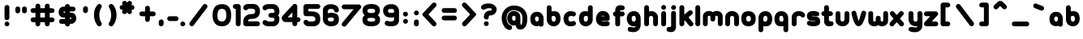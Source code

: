 SplineFontDB: 1.0
FontName: UbuntuTitleBold
FullName: UbuntuTitleBold
FamilyName: UbuntuTitleBold
Weight: Bold
Copyright: Copyright (c) 2005 Canonical Ltd.\nmade by Andrew Fitzsimon ( andrew@fitzsimon.com.au ) \nreleased under the LGPL ( http://www.gnu.org/copyleft/lesser.html )\nbold (65) version - Paulo Silva - 20070523
Version: 002.000
ItalicAngle: 0
UnderlinePosition: -100
UnderlineWidth: 50
Ascent: 800
Descent: 200
Order2: 1
XUID: [1021 682 1097764676 9261374]
FSType: 0
OS2Version: 1
OS2_WeightWidthSlopeOnly: 0
OS2_UseTypoMetrics: 1
CreationTime: 1124425253
ModificationTime: 1181241611
PfmFamily: 17
TTFWeight: 400
TTFWidth: 5
LineGap: 88
VLineGap: 0
Panose: 2 0 5 3 0 0 0 0 0 0
OS2TypoAscent: 0
OS2TypoAOffset: 1
OS2TypoDescent: 0
OS2TypoDOffset: 1
OS2TypoLinegap: 0
OS2WinAscent: 0
OS2WinAOffset: 1
OS2WinDescent: 0
OS2WinDOffset: 1
HheadAscent: 0
HheadAOffset: 1
HheadDescent: 0
HheadDOffset: 1
OS2SubXSize: 648
OS2SubYSize: 696
OS2SubXOff: 0
OS2SubYOff: 138
OS2SupXSize: 648
OS2SupYSize: 696
OS2SupXOff: 0
OS2SupYOff: 476
OS2StrikeYSize: 48
OS2StrikeYPos: 256
OS2Vendor: 'PfEd'
ScriptLang: 1
 1 latn 1 dflt 
TableOrder: GPOS 1
	'kern'
TtfTable: cvt  4
!$MDh
EndTtf
TtfTable: maxp 32
!!*'"!+>k6!!<3$!!!!#!!!!"!!*'"!'gMaz
EndTtf
LangName: 1033 
LangName: 2057 "" "" "Ubuntu-Title" 
LangName: 3081 "" "" "Ubuntu-Title" 
Encoding: UnicodeFull
UnicodeInterp: none
NameList: Adobe Glyph List
DisplaySize: -48
AntiAlias: 1
FitToEm: 1
WinInfo: 160 10 10
BeginChars: 1114114 178
StartChar: .notdef
Encoding: 1114112 -1 0
Width: 381
Flags: W
EndChar
StartChar: glyph1
Encoding: 1114113 -1 1
Width: 0
Flags: W
EndChar
StartChar: nonmarkingreturn
Encoding: 13 13 2
Width: 381
Flags: W
EndChar
StartChar: space
Encoding: 32 32 3
Width: 338
GlyphClass: 2
Flags: W
EndChar
StartChar: exclam
Encoding: 33 33 4
Width: 427
GlyphClass: 2
Flags: W
VStem: 139.61 149.031<33.7118 114.631 227.893 624.12>
Fore
288.642 270 m 2,0,1
 288.642 237.61 288.642 237.61 268.268 214.633 c 128,-1,2
 247.893 191.656 247.893 191.656 215.955 191.656 c 0,3,4
 181.728 191.656 181.728 191.656 160.669 211.908 c 128,-1,5
 139.61 232.16 139.61 232.16 139.61 267.137 c 2,6,-1
 139.61 593.572 l 2,7,8
 139.61 624.12 139.61 624.12 160.581 645.396 c 128,-1,9
 181.552 666.671 181.552 666.671 214.844 666.671 c 128,-1,10
 248.331 666.671 248.331 666.671 268.486 646.586 c 128,-1,11
 288.642 626.502 288.642 626.502 288.642 595.525 c 2,12,-1
 288.642 270 l 2,0,1
289.535 74.0771 m 128,-1,14
 289.535 43.0269 289.535 43.0269 267.56 21.052 c 128,-1,15
 245.585 -0.922852 245.585 -0.922852 214.535 -0.922852 c 128,-1,16
 183.485 -0.922852 183.485 -0.922852 161.51 21.052 c 128,-1,17
 139.535 43.0269 139.535 43.0269 139.535 74.0771 c 128,-1,18
 139.535 105.272 139.535 105.272 161.51 127.248 c 128,-1,19
 183.485 149.223 183.485 149.223 214.535 149.223 c 128,-1,20
 245.585 149.223 245.585 149.223 267.56 127.248 c 128,-1,13
 289.535 105.272 289.535 105.272 289.535 74.0771 c 128,-1,14
EndSplineSet
EndChar
StartChar: quotedbl
Encoding: 34 34 5
Width: 505
GlyphClass: 2
Flags: W
HStem: 407.351 213.513<79.7761 165.688 285.578 371.489>
VStem: 47.8232 149.03<443.587 578.312> 253.624 149.031<443.588 578.312>
Fore
402.655 485.694 m 2,0,1
 402.655 453.305 402.655 453.305 382.281 430.327 c 128,-1,2
 361.907 407.351 361.907 407.351 329.968 407.351 c 0,3,4
 295.741 407.351 295.741 407.351 274.683 427.603 c 128,-1,5
 253.624 447.854 253.624 447.854 253.624 482.83 c 2,6,-1
 253.624 547.765 l 2,7,8
 253.624 578.312 253.624 578.312 274.595 599.588 c 128,-1,9
 295.565 620.863 295.565 620.863 328.856 620.863 c 128,-1,10
 362.344 620.863 362.344 620.863 382.5 600.779 c 128,-1,11
 402.655 580.695 402.655 580.695 402.655 549.719 c 2,12,-1
 402.655 485.694 l 2,0,1
196.854 485.694 m 2,13,14
 196.854 453.304 196.854 453.304 176.48 430.327 c 128,-1,15
 156.106 407.351 156.106 407.351 124.167 407.351 c 0,16,17
 89.9404 407.351 89.9404 407.351 68.8818 427.603 c 128,-1,18
 47.8232 447.854 47.8232 447.854 47.8232 482.83 c 2,19,-1
 47.8232 547.765 l 2,20,21
 47.8232 578.312 47.8232 578.312 68.7939 599.588 c 128,-1,22
 89.7637 620.863 89.7637 620.863 123.056 620.863 c 128,-1,23
 156.543 620.863 156.543 620.863 176.698 600.779 c 128,-1,24
 196.854 580.695 196.854 580.695 196.854 549.719 c 2,25,-1
 196.854 485.694 l 2,13,14
EndSplineSet
EndChar
StartChar: numbersign
Encoding: 35 35 6
Width: 835
GlyphClass: 2
Flags: W
HStem: 127.531 149.031<60.5479 166.875 315.906 458.25 607.281 708.202> 419.344 149.031<60.5439 166.875 315.906 458.25 607.281 708.202>
VStem: 166.875 149.031<44.6104 127.531 276.562 419.344 568.375 675.433> 458.25 149.031<44.6104 127.531 276.562 419.344 568.375 666.269>
Fore
242.094 708.812 m 128,-1,1
 275.584 708.812 275.584 708.812 295.745 688.736 c 128,-1,2
 315.906 668.66 315.906 668.66 315.906 637.688 c 2,3,-1
 315.906 568.375 l 1,4,-1
 458.25 568.375 l 1,5,-1
 458.25 635.719 l 2,6,7
 458.25 666.269 458.25 666.269 479.214 687.54 c 128,-1,8
 500.178 708.812 500.178 708.812 533.469 708.812 c 128,-1,9
 566.959 708.812 566.959 708.812 587.12 688.736 c 128,-1,10
 607.281 668.66 607.281 668.66 607.281 637.688 c 2,11,-1
 607.281 568.375 l 1,12,-1
 675.812 568.375 l 2,13,14
 708.202 568.375 708.202 568.375 731.18 548.001 c 128,-1,15
 754.156 527.627 754.156 527.627 754.156 495.688 c 0,16,17
 754.156 461.463 754.156 461.463 733.896 440.403 c 128,-1,18
 713.635 419.344 713.635 419.344 678.656 419.344 c 2,19,-1
 607.281 419.344 l 1,20,-1
 607.281 276.562 l 1,21,-1
 675.812 276.562 l 2,22,23
 708.202 276.562 708.202 276.562 731.18 256.188 c 128,-1,24
 754.156 235.814 754.156 235.814 754.156 203.875 c 0,25,26
 754.156 169.65 754.156 169.65 733.896 148.591 c 128,-1,27
 713.635 127.531 713.635 127.531 678.656 127.531 c 2,28,-1
 607.281 127.531 l 1,29,-1
 607.281 77 l 2,30,31
 607.281 44.6104 607.281 44.6104 586.907 21.6328 c 128,-1,32
 566.533 -1.34375 566.533 -1.34375 534.594 -1.34375 c 0,33,34
 500.369 -1.34375 500.369 -1.34375 479.31 18.917 c 128,-1,35
 458.25 39.1768 458.25 39.1768 458.25 74.1562 c 2,36,-1
 458.25 127.531 l 1,37,-1
 315.906 127.531 l 1,38,-1
 315.906 77 l 2,39,40
 315.906 44.6104 315.906 44.6104 295.532 21.6328 c 128,-1,41
 275.158 -1.34375 275.158 -1.34375 243.219 -1.34375 c 0,42,43
 208.994 -1.34375 208.994 -1.34375 187.935 18.917 c 128,-1,44
 166.875 39.1768 166.875 39.1768 166.875 74.1562 c 2,45,-1
 166.875 127.531 l 1,46,-1
 91.0938 127.531 l 2,47,48
 60.5479 127.531 60.5479 127.531 39.2734 148.509 c 128,-1,49
 18 169.487 18 169.487 18 202.781 c 128,-1,50
 18 236.269 18 236.269 38.0742 256.416 c 128,-1,51
 58.1494 276.562 58.1494 276.562 89.125 276.562 c 2,52,-1
 166.875 276.562 l 1,53,-1
 166.875 419.344 l 1,54,-1
 91.0938 419.344 l 2,55,56
 60.5439 419.344 60.5439 419.344 39.2725 440.308 c 128,-1,57
 18 461.271 18 461.271 18 494.562 c 128,-1,58
 18 528.053 18 528.053 38.0762 548.214 c 128,-1,59
 58.1523 568.375 58.1523 568.375 89.125 568.375 c 2,60,-1
 166.875 568.375 l 1,61,-1
 166.875 635.719 l 2,62,63
 166.875 666.269 166.875 666.269 187.839 687.54 c 128,-1,0
 208.803 708.812 208.803 708.812 242.094 708.812 c 128,-1,1
315.906 419.344 m 1,64,-1
 315.906 276.562 l 1,65,-1
 458.25 276.562 l 1,66,-1
 458.25 419.344 l 1,67,-1
 315.906 419.344 l 1,64,-1
EndSplineSet
EndChar
StartChar: dollar
Encoding: 36 36 7
Width: 685
GlyphClass: 2
Flags: W
HStem: 75.75 150<112.669 253.5 403.5 463.3> 463.75 152<209.549 253.5 403.5 532.763>
VStem: 253.5 150<227.75 273.75 423.75 463.75 615.75 663.663>
Fore
328.5 696.25 m 0,0,1
 360.193 696.25 360.193 696.25 381.847 676.989 c 128,-1,2
 403.5 657.729 403.5 657.729 403.5 627.25 c 2,3,-1
 403.5 615.75 l 1,4,-1
 498.938 614.656 l 2,5,6
 532.763 614.656 532.763 614.656 553.818 594.312 c 128,-1,7
 574.875 573.967 574.875 573.967 574.875 541.062 c 0,8,9
 574.875 505.723 574.875 505.723 553.073 485.189 c 128,-1,10
 531.271 464.656 531.271 464.656 498.938 464.656 c 0,11,12
 488.274 464.557 488.274 464.557 467.129 464.153 c 128,-1,13
 445.982 463.749 445.982 463.749 435.317 463.646 c 128,-1,14
 424.652 463.543 424.652 463.543 403.5 463.75 c 1,15,-1
 403.5 423.75 l 1,16,-1
 443.5 423.75 l 2,17,18
 520.084 423.75 520.084 423.75 559.792 373.473 c 128,-1,19
 599.5 323.195 599.5 323.195 599.5 247.75 c 0,20,21
 599.5 177.267 599.5 177.267 554.812 126.509 c 128,-1,22
 510.124 75.75 510.124 75.75 443.5 75.75 c 2,23,-1
 403.5 75.75 l 1,24,-1
 403.469 61.1562 l 2,25,26
 402.76 31.4883 402.76 31.4883 381.369 13.7285 c 128,-1,27
 359.979 -4.03125 359.979 -4.03125 328.5 -4.03125 c 0,28,29
 300.168 -4.03125 300.168 -4.03125 279.026 14.6318 c 128,-1,30
 257.886 33.2949 257.886 33.2949 254.188 60.9688 c 1,31,32
 252.683 66.0674 252.683 66.0674 253.355 69.3115 c 128,-1,33
 254.027 72.5557 254.027 72.5557 253.5 77.75 c 1,34,-1
 143.719 77.0938 l 2,35,36
 112.669 77.0938 112.669 77.0938 90.6934 99.0684 c 128,-1,37
 68.7188 121.044 68.7188 121.044 68.7188 152.094 c 128,-1,38
 68.7188 183.144 68.7188 183.144 90.6934 205.119 c 128,-1,39
 112.669 227.094 112.669 227.094 143.719 227.094 c 0,40,41
 248.972 227.812 248.972 227.812 253.5 227.75 c 1,42,-1
 253.5 273.75 l 1,43,-1
 211.5 273.75 l 2,44,45
 140.842 273.75 140.842 273.75 99.1709 322.038 c 128,-1,46
 57.5 370.326 57.5 370.326 57.5 443.75 c 0,47,48
 57.5 517.95 57.5 517.95 100.375 566.851 c 128,-1,49
 143.25 615.75 143.25 615.75 211.5 615.75 c 2,50,-1
 253.5 615.75 l 1,51,-1
 253.5 627.25 l 2,52,53
 253.5 655.26 253.5 655.26 272.371 675.755 c 128,-1,54
 291.241 696.25 291.241 696.25 328.5 696.25 c 0,0,1
253.5 463.75 m 1,55,56
 226.571 463.75 226.571 463.75 217.036 459.905 c 128,-1,57
 207.5 456.062 207.5 456.062 207.5 441.75 c 0,58,59
 207.5 429.567 207.5 429.567 216.932 426.658 c 128,-1,60
 226.362 423.75 226.362 423.75 253.5 423.75 c 1,61,-1
 253.5 463.75 l 1,55,56
403.5 273.75 m 1,62,-1
 403.5 225.75 l 1,63,64
 449.5 225.75 449.5 225.75 449.5 249.75 c 0,65,66
 449.5 264.633 449.5 264.633 437.262 269.191 c 128,-1,67
 425.022 273.75 425.022 273.75 403.5 273.75 c 1,62,-1
EndSplineSet
EndChar
StartChar: quotesingle
Encoding: 39 39 8
Width: 427
GlyphClass: 2
Flags: W
VStem: 135.47 149.03<451.587 586.312>
Fore
284.5 493.694 m 2,0,1
 284.5 461.304 284.5 461.304 264.126 438.327 c 128,-1,2
 243.753 415.351 243.753 415.351 211.813 415.351 c 0,3,4
 177.587 415.351 177.587 415.351 156.528 435.602 c 128,-1,5
 135.47 455.854 135.47 455.854 135.47 490.83 c 2,6,-1
 135.47 555.765 l 2,7,8
 135.47 586.312 135.47 586.312 156.44 607.588 c 128,-1,9
 177.411 628.863 177.411 628.863 210.702 628.863 c 128,-1,10
 244.189 628.863 244.189 628.863 264.345 608.779 c 128,-1,11
 284.5 588.695 284.5 588.695 284.5 557.719 c 2,12,-1
 284.5 493.694 l 2,0,1
EndSplineSet
EndChar
StartChar: parenleft
Encoding: 40 40 9
Width: 423
GlyphClass: 2
Flags: W
VStem: 46.0312 163.969<290.477 524.813>
Fore
211.469 700.5 m 0,0,1
 242.519 700.5 242.519 700.5 264.493 678.525 c 128,-1,2
 286.469 656.55 286.469 656.55 286.469 625.5 c 0,3,4
 286.469 597.458 286.469 597.458 268.031 576.281 c 1,5,6
 210.588 484.414 210.588 484.414 210 349.75 c 0,7,8
 214.887 275.48 214.887 275.48 227.637 220.633 c 128,-1,9
 240.386 165.785 240.386 165.785 272.469 118.656 c 0,10,11
 287.156 98.7207 287.156 98.7207 287.156 74.0625 c 0,12,13
 287.156 43.0127 287.156 43.0127 265.181 21.0371 c 128,-1,14
 243.206 -0.9375 243.206 -0.9375 212.156 -0.9375 c 0,15,16
 172.924 -0.9375 172.924 -0.9375 147.938 35.3125 c 0,17,18
 98.9092 96.3262 98.9092 96.3262 72.4707 184.265 c 128,-1,19
 46.0312 272.203 46.0312 272.203 46.0312 349.75 c 0,20,21
 46.0312 546.881 46.0312 546.881 155.219 675.062 c 0,22,23
 177.656 700.5 177.656 700.5 211.469 700.5 c 0,0,1
EndSplineSet
EndChar
StartChar: parenright
Encoding: 41 41 10
Width: 375
GlyphClass: 2
Flags: W
VStem: 152.031 163.969<290.477 524.813>
Fore
150.562 700.5 m 0,0,1
 119.513 700.5 119.513 700.5 97.5381 678.525 c 128,-1,2
 75.5625 656.55 75.5625 656.55 75.5625 625.5 c 0,3,4
 75.5625 597.458 75.5625 597.458 94 576.281 c 1,5,6
 151.443 484.414 151.443 484.414 152.031 349.75 c 0,7,8
 147.145 275.48 147.145 275.48 134.395 220.633 c 128,-1,9
 121.646 165.785 121.646 165.785 89.5625 118.656 c 0,10,11
 74.875 98.7207 74.875 98.7207 74.875 74.0625 c 0,12,13
 74.875 43.0127 74.875 43.0127 96.8506 21.0371 c 128,-1,14
 118.825 -0.9375 118.825 -0.9375 149.875 -0.9375 c 0,15,16
 189.107 -0.9375 189.107 -0.9375 214.094 35.3125 c 0,17,18
 263.122 96.3262 263.122 96.3262 289.561 184.265 c 128,-1,19
 316 272.203 316 272.203 316 349.75 c 0,20,21
 316 546.881 316 546.881 206.812 675.062 c 0,22,23
 184.375 700.5 184.375 700.5 150.562 700.5 c 0,0,1
EndSplineSet
EndChar
StartChar: asterisk
Encoding: 42 42 11
Width: 573
GlyphClass: 2
Flags: W
HStem: 515.531 149.031<84.5166 136.719 394.938 459.62>
Fore
193 798.375 m 0,0,1
 231.582 798.441 231.582 798.441 252.531 762.156 c 2,2,-1
 265.812 739.156 l 1,3,-1
 278.312 760.781 l 2,4,5
 293.588 787.237 293.588 787.237 321.832 795.025 c 128,-1,6
 350.076 802.812 350.076 802.812 380 786.469 c 0,7,8
 409.002 769.725 409.002 769.725 416.527 741.851 c 128,-1,9
 424.052 713.977 424.052 713.977 408.344 687.969 c 2,10,-1
 394.844 664.562 l 1,11,-1
 419.906 664.562 l 2,12,13
 450.455 664.562 450.455 664.562 471.728 643.599 c 128,-1,14
 493 622.635 493 622.635 493 589.344 c 128,-1,15
 493 555.856 493 555.856 472.91 535.693 c 128,-1,16
 452.819 515.531 452.819 515.531 421.844 515.531 c 2,17,-1
 394.938 515.531 l 1,18,-1
 405 498.094 l 2,19,20
 421.438 471.23 421.438 471.23 415.158 440.554 c 128,-1,21
 408.879 409.876 408.879 409.876 381.219 393.906 c 0,22,23
 352.301 376.612 352.301 376.612 323.566 383.708 c 128,-1,24
 294.832 390.804 294.832 390.804 277.344 421.094 c 2,25,-1
 265.812 441.062 l 1,26,-1
 255.875 423.875 l 2,27,28
 239.681 395.825 239.681 395.825 211.121 386.307 c 128,-1,29
 182.561 376.788 182.561 376.788 153.75 392.375 c 0,30,31
 124.108 409.489 124.108 409.489 116.102 437.194 c 128,-1,32
 108.094 464.9 108.094 464.9 125.375 495.906 c 2,33,-1
 136.719 515.531 l 1,34,-1
 116.906 515.531 l 2,35,36
 84.5166 515.531 84.5166 515.531 61.5391 535.905 c 128,-1,37
 38.5625 556.279 38.5625 556.279 38.5625 588.219 c 0,38,39
 38.5625 622.443 38.5625 622.443 58.8232 643.503 c 128,-1,40
 79.084 664.562 79.084 664.562 114.062 664.562 c 2,41,-1
 136.781 664.562 l 1,42,-1
 124.438 685.969 l 2,43,44
 108.878 711.327 108.878 711.327 116.539 740.778 c 128,-1,45
 124.2 770.229 124.2 770.229 153.031 786.875 c 0,46,47
 172.891 798.34 172.891 798.34 193 798.375 c 0,0,1
EndSplineSet
EndChar
StartChar: plus
Encoding: 43 43 12
Width: 635
GlyphClass: 2
Flags: W
HStem: 315.375 149.031<114.829 245.969 395 529.518>
VStem: 245.969 149.031<184.235 315.375 464.406 608.12>
Fore
321.188 641.5 m 128,-1,1
 354.676 641.5 354.676 641.5 374.838 621.41 c 128,-1,2
 395 601.319 395 601.319 395 570.344 c 2,3,-1
 395 464.406 l 1,4,-1
 498.969 464.406 l 2,5,6
 529.518 464.406 529.518 464.406 550.806 443.427 c 128,-1,7
 572.094 422.447 572.094 422.447 572.094 389.156 c 128,-1,8
 572.094 355.672 572.094 355.672 552.006 335.523 c 128,-1,9
 531.917 315.375 531.917 315.375 500.938 315.375 c 2,10,-1
 395 315.375 l 1,11,-1
 395 216.625 l 2,12,13
 395 184.235 395 184.235 374.626 161.258 c 128,-1,14
 354.252 138.281 354.252 138.281 322.312 138.281 c 0,15,16
 288.085 138.281 288.085 138.281 267.027 158.527 c 128,-1,17
 245.969 178.774 245.969 178.774 245.969 213.75 c 2,18,-1
 245.969 315.375 l 1,19,-1
 147.219 315.375 l 2,20,21
 114.829 315.375 114.829 315.375 91.8516 335.749 c 128,-1,22
 68.875 356.123 68.875 356.123 68.875 388.062 c 0,23,24
 68.875 422.29 68.875 422.29 89.1211 443.349 c 128,-1,25
 109.368 464.406 109.368 464.406 144.344 464.406 c 2,26,-1
 245.969 464.406 l 1,27,-1
 245.969 568.406 l 2,28,29
 245.969 598.955 245.969 598.955 266.933 620.228 c 128,-1,0
 287.896 641.5 287.896 641.5 321.188 641.5 c 128,-1,1
EndSplineSet
EndChar
StartChar: comma
Encoding: 44 44 13
Width: 273
GlyphClass: 2
Flags: W
VStem: 43.4688 149.031<36.0553 170.781>
Fore
192.5 78.1631 m 2,0,1
 192.5 45.7725 192.5 45.7725 172.126 22.7959 c 128,-1,2
 151.752 -0.180664 151.752 -0.180664 119.812 -0.180664 c 0,3,4
 85.5859 -0.180664 85.5859 -0.180664 64.5273 20.0703 c 128,-1,5
 43.4688 40.3223 43.4688 40.3223 43.4688 75.2988 c 2,6,-1
 43.4688 140.233 l 2,7,8
 43.4688 170.781 43.4688 170.781 64.4395 192.057 c 128,-1,9
 85.4102 213.332 85.4102 213.332 118.702 213.332 c 128,-1,10
 152.189 213.332 152.189 213.332 172.345 193.248 c 128,-1,11
 192.5 173.163 192.5 173.163 192.5 142.187 c 2,12,-1
 192.5 78.1631 l 2,0,1
EndSplineSet
EndChar
StartChar: hyphen
Encoding: 45 45 14
Width: 399
GlyphClass: 2
Flags: W
HStem: 164.605 149.031<65.4784 332.449>
Fore
107.585 164.605 m 2,0,1
 75.1953 164.605 75.1953 164.605 52.2188 184.979 c 128,-1,2
 29.2412 205.354 29.2412 205.354 29.2412 237.293 c 0,3,4
 29.2412 271.52 29.2412 271.52 49.4922 292.578 c 128,-1,5
 69.7441 313.637 69.7441 313.637 104.721 313.637 c 2,6,-1
 301.9 313.637 l 2,7,8
 332.449 313.637 332.449 313.637 353.725 292.666 c 128,-1,9
 375 271.695 375 271.695 375 238.403 c 128,-1,10
 375 204.917 375 204.917 354.915 184.761 c 128,-1,11
 334.83 164.605 334.83 164.605 303.854 164.605 c 2,12,-1
 107.585 164.605 l 2,0,1
EndSplineSet
EndChar
StartChar: period
Encoding: 46 46 15
Width: 239
GlyphClass: 2
Flags: W
Fore
183 74.0771 m 128,-1,1
 183 43.0273 183 43.0273 161.025 21.0518 c 128,-1,2
 139.051 -0.922852 139.051 -0.922852 108 -0.922852 c 128,-1,3
 76.9492 -0.922852 76.9492 -0.922852 54.9746 21.0518 c 128,-1,4
 33 43.0273 33 43.0273 33 74.0771 c 128,-1,5
 33 105.272 33 105.272 54.9746 127.247 c 128,-1,6
 76.9502 149.223 76.9502 149.223 108 149.223 c 128,-1,7
 139.05 149.223 139.05 149.223 161.025 127.247 c 128,-1,0
 183 105.272 183 105.272 183 74.0771 c 128,-1,1
EndSplineSet
EndChar
StartChar: slash
Encoding: 47 47 16
Width: 713
GlyphClass: 2
Flags: W
Fore
544.062 699.156 m 4,0,1
 575.113 699.156 575.113 699.156 597.088 677.182 c 132,-1,2
 619.062 655.207 619.062 655.207 619.062 624.156 c 4,3,4
 619.062 596.527 619.062 596.527 601.094 575.5 c 6,5,-1
 200.312 41.2188 l 6,6,7
 178.712 3.0625 178.712 3.0625 135 3.0625 c 4,8,9
 103.95 3.0625 103.95 3.0625 81.9746 25.0371 c 132,-1,10
 60 47.0127 60 47.0127 60 78.0625 c 4,11,12
 60 101.471 60 101.471 73.3438 120.719 c 6,13,-1
 483.688 668.625 l 6,14,15
 506.215 699.156 506.215 699.156 544.062 699.156 c 4,0,1
EndSplineSet
EndChar
StartChar: zero
Encoding: 48 48 17
Width: 671
GlyphClass: 2
Flags: W
HStem: 0.34375 149.605<243.839 516.306> 546.492 148.602<247.274 435.699>
VStem: 51 149.969<207.187 482.227> 475 149.969<123.494 481.707>
Fore
51 347.75 m 0,0,1
 51 695.094 51 695.094 338.188 695.094 c 0,2,3
 624.969 695.094 624.969 695.094 624.969 345.75 c 0,4,5
 624.969 174.784 624.969 174.784 550.743 87.5645 c 128,-1,6
 476.518 0.34375 476.518 0.34375 337.125 0.34375 c 0,7,8
 204.994 0.34375 204.994 0.34375 127.997 88.1885 c 128,-1,9
 51 176.032 51 176.032 51 347.75 c 0,0,1
338.25 546.492 m 0,10,11
 268.269 546.492 268.269 546.492 234.619 498.612 c 128,-1,12
 200.969 450.732 200.969 450.732 200.969 345.75 c 0,13,14
 199.146 239.163 199.146 239.163 232.278 194.557 c 128,-1,15
 265.41 149.949 265.41 149.949 337.312 149.949 c 0,16,17
 475 149.949 475 149.949 475 345.75 c 0,18,19
 475 450.332 475 450.332 444.105 498.412 c 128,-1,20
 413.211 546.492 413.211 546.492 338.25 546.492 c 0,10,11
EndSplineSet
EndChar
StartChar: one
Encoding: 49 49 18
Width: 285
GlyphClass: 2
Flags: W
VStem: 91.3438 150.438<35.5637 547.188>
Fore
77.3125 695.844 m 2,0,-1
 167 695.844 l 2,1,2
 198.05 695.844 198.05 695.844 220.025 673.869 c 128,-1,3
 242 651.894 242 651.894 242 620.844 c 0,4,5
 242.452 203.901 242.452 203.901 241.781 75.0625 c 0,6,7
 241.78 44.0117 241.78 44.0117 219.806 22.0371 c 128,-1,8
 197.831 0.0625 197.831 0.0625 166.781 0.0625 c 0,9,10
 136.23 0.0625 136.23 0.0625 113.787 22.2949 c 128,-1,11
 91.3438 44.5273 91.3438 44.5273 91.3438 74.4062 c 2,12,-1
 91.3438 547.188 l 1,13,-1
 77.3125 545.844 l 2,14,15
 46.2617 545.844 46.2617 545.844 24.2871 567.818 c 128,-1,16
 2.3125 589.793 2.3125 589.793 2.3125 620.844 c 128,-1,17
 2.3125 651.895 2.3125 651.895 24.2871 673.869 c 128,-1,18
 46.2617 695.844 46.2617 695.844 77.3125 695.844 c 2,0,-1
EndSplineSet
EndChar
StartChar: two
Encoding: 50 50 19
Width: 605
GlyphClass: 2
Flags: W
HStem: 3.75 150<198 518.642> 233.375 150.688<231.109 356.361> 551.889 147.861<192.137 370.8>
Fore
200 699.75 m 2,0,-1
 358 699.75 l 2,1,2
 450.294 699.75 450.294 699.75 506.344 634.886 c 128,-1,3
 562.393 570.021 562.393 570.021 562 471.75 c 0,4,5
 562 361.252 562 361.252 498.097 297.313 c 128,-1,6
 434.194 233.375 434.194 233.375 316.75 233.375 c 0,7,8
 250.872 233.375 250.872 233.375 224.436 219.32 c 128,-1,9
 198 205.266 198 205.266 198 153.75 c 1,10,-1
 488 153.75 l 2,11,12
 518.642 152.994 518.642 152.994 540.196 131.116 c 128,-1,13
 561.75 109.238 561.75 109.238 561.75 78.5312 c 0,14,15
 561.75 47.4814 561.75 47.4814 539.774 25.5059 c 128,-1,16
 517.8 3.53125 517.8 3.53125 486.75 3.53125 c 0,17,18
 484.413 3.53125 484.413 3.53125 481.344 3.75 c 2,19,-1
 128.75 3.75 l 2,20,21
 125.679 3.53125 125.679 3.53125 123.375 3.53125 c 0,22,23
 92.4785 3.53125 92.4785 3.53125 70.542 25.3174 c 128,-1,24
 48.6045 47.1025 48.6045 47.1025 48.375 77.9688 c 1,25,26
 48 78.5596 48 78.5596 48 79.1875 c 2,27,-1
 48 157.75 l 2,28,29
 48 262.149 48 262.149 121.965 322.662 c 128,-1,30
 195.929 383.175 195.929 383.175 307.28 384.062 c 0,31,32
 341.071 384.062 341.071 384.062 363.382 391.654 c 128,-1,33
 385.692 399.247 385.692 399.247 395.53 413.391 c 128,-1,34
 405.368 427.533 405.368 427.533 408.685 440.689 c 128,-1,35
 412 453.846 412 453.846 412 471.75 c 0,36,37
 412 517.743 412 517.743 382.318 534.152 c 128,-1,38
 352.637 550.562 352.637 550.562 292.094 550.562 c 0,39,40
 255.649 552.665 255.649 552.665 228.035 551.436 c 128,-1,41
 200.421 550.207 200.421 550.207 186.53 537.875 c 1,42,43
 164.402 502.875 164.402 502.875 123.125 502.875 c 0,44,45
 93.7607 502.875 93.7607 502.875 72.2764 522.774 c 128,-1,46
 50.79 542.674 50.79 542.674 48.4053 571.656 c 0,47,48
 48 574.466 48 574.466 48.125 577.844 c 0,49,-1
 48.1875 579.812 l 2,50,51
 48.3213 585.047 48.3213 585.047 48.9688 589.281 c 0,52,53
 55.1826 643.606 55.1826 643.606 96.6328 671.678 c 128,-1,54
 138.083 699.75 138.083 699.75 200 699.75 c 2,0,-1
EndSplineSet
EndChar
StartChar: three
Encoding: 51 51 20
Width: 605
GlyphClass: 2
Flags: W
HStem: -0.25 148.438<203.962 382.909> 268.812 150<255.415 380.927> 546.95 148.8<210.637 440.678>
VStem: 410.125 149.531<164.688 260.376 433.941 571.091>
Fore
222.125 695.75 m 2,0,-1
 357.656 695.75 l 2,1,2
 450.184 695.75 450.184 695.75 504.926 630.455 c 128,-1,3
 559.667 565.16 559.667 565.16 559.656 467.75 c 0,4,5
 559.656 423.363 559.656 423.363 551.697 398.213 c 128,-1,6
 543.738 373.063 543.738 373.063 519.656 345.75 c 1,7,8
 544.225 317.86 544.225 317.86 551.94 293.499 c 128,-1,9
 559.656 269.138 559.656 269.138 559.656 223.75 c 0,10,11
 559.656 123.438 559.656 123.438 506.001 61.5938 c 128,-1,12
 452.346 -0.25 452.346 -0.25 357.656 -0.25 c 2,13,-1
 222.125 -0.25 l 2,14,15
 179.197 -0.25 179.197 -0.25 138.497 13.415 c 128,-1,16
 97.7969 27.0801 97.7969 27.0801 69.3516 55.4902 c 128,-1,17
 40.9062 83.9004 40.9062 83.9004 40.9062 120.375 c 0,18,19
 40.9062 151.426 40.9062 151.426 62.8809 173.4 c 128,-1,20
 84.8555 195.375 84.8555 195.375 115.906 195.375 c 0,21,22
 147.447 195.375 147.447 195.375 169.531 172.781 c 1,23,24
 198.59 156.057 198.59 156.057 216.807 152.122 c 128,-1,25
 235.021 148.188 235.021 148.188 284.5 148.188 c 0,26,27
 360.199 148.188 360.199 148.188 385.162 163.253 c 128,-1,28
 410.125 178.317 410.125 178.317 410.125 223.75 c 0,29,30
 410.125 251.924 410.125 251.924 385.701 260.368 c 128,-1,31
 361.278 268.812 361.278 268.812 295.781 268.812 c 0,32,33
 264.73 268.812 264.73 268.812 242.756 290.787 c 128,-1,34
 220.781 312.762 220.781 312.762 220.781 343.812 c 128,-1,35
 220.781 374.863 220.781 374.863 242.756 396.838 c 128,-1,36
 264.73 418.812 264.73 418.812 295.781 418.812 c 0,37,38
 323.379 418.229 323.379 418.229 343.25 418.728 c 128,-1,39
 363.12 419.227 363.12 419.227 376.054 420.435 c 128,-1,40
 388.987 421.643 388.987 421.643 396.559 426.878 c 128,-1,41
 404.13 432.114 404.13 432.114 407.127 441.002 c 128,-1,42
 410.125 449.891 410.125 449.891 410.125 465.75 c 0,43,44
 410.125 546.781 410.125 546.781 308.281 546.781 c 0,45,46
 277.153 546.827 277.153 546.827 256.346 546.95 c 128,-1,47
 235.538 547.073 235.538 547.073 220.721 545.344 c 128,-1,48
 205.903 543.615 205.903 543.615 194.57 538.792 c 128,-1,49
 183.238 533.97 183.238 533.97 171.062 524.125 c 1,50,51
 148.777 499.938 148.777 499.938 115.906 499.938 c 0,52,53
 84.8555 499.938 84.8555 499.938 62.8809 521.912 c 128,-1,54
 40.9062 543.887 40.9062 543.887 40.9062 574.938 c 0,55,56
 40.9062 614.513 40.9062 614.513 69.8887 643.003 c 128,-1,57
 98.8711 671.493 98.8711 671.493 138.703 683.621 c 128,-1,58
 178.535 695.75 178.535 695.75 222.125 695.75 c 2,0,-1
EndSplineSet
EndChar
StartChar: four
Encoding: 52 52 21
Width: 643
GlyphClass: 2
Flags: W
HStem: 132.531 148.844<215.276 358.781 509.5 565.862>
VStem: 358.781 150.719<48.4492 132.531 281.375 436.924>
Fore
434.875 702.625 m 0,0,1
 465.924 702.625 465.924 702.625 487.899 680.65 c 128,-1,2
 509.875 658.675 509.875 658.675 509.875 627.625 c 2,3,-1
 509.5 281.375 l 1,4,-1
 534.812 282.344 l 2,5,6
 565.862 282.344 565.862 282.344 587.838 260.369 c 128,-1,7
 609.812 238.394 609.812 238.394 609.812 207.344 c 128,-1,8
 609.812 176.294 609.812 176.294 587.838 154.318 c 128,-1,9
 565.862 132.344 565.862 132.344 534.812 132.344 c 0,10,11
 510.066 132.544 510.066 132.544 509.5 132.531 c 1,12,-1
 509.875 79.5 l 2,13,14
 509.874 48.4492 509.874 48.4492 487.899 26.4746 c 128,-1,15
 465.925 4.5 465.925 4.5 434.875 4.5 c 0,16,17
 404.439 4.5 404.439 4.5 382.639 25.7188 c 128,-1,18
 360.837 46.9375 360.837 46.9375 359.938 77.25 c 2,19,-1
 358.781 132.531 l 1,20,-1
 158.453 132.25 l 2,21,22
 102.547 132.25 102.547 132.25 67.2891 169.493 c 128,-1,23
 32.0312 206.735 32.0312 206.735 32.0312 266.854 c 0,24,25
 32.0312 279.754 32.0312 279.754 41.0605 297.567 c 128,-1,26
 50.0908 315.382 50.0908 315.382 59.1211 326.745 c 2,27,-1
 68.1504 338.109 l 1,28,-1
 377.719 676.188 l 2,29,30
 400.202 702.625 400.202 702.625 434.875 702.625 c 0,0,1
358.781 436.924 m 1,31,-1
 215.276 281.375 l 1,32,-1
 358.781 281.375 l 1,33,-1
 358.781 436.924 l 1,31,-1
EndSplineSet
EndChar
StartChar: five
Encoding: 53 53 22
Width: 611
GlyphClass: 2
Flags: W
HStem: -0.25 150<204.067 349.736> 317.469 150.281<204.5 353.621> 546.531 150<204.5 536.366>
Fore
496 696.531 m 2,0,1
 527.051 696.531 527.051 696.531 549.025 674.557 c 128,-1,2
 571 652.582 571 652.582 571 621.531 c 128,-1,3
 571 590.48 571 590.48 549.025 568.506 c 128,-1,4
 527.051 546.531 527.051 546.531 496 546.531 c 2,5,-1
 204.5 547 l 1,6,-1
 204.5 467.75 l 1,7,-1
 280.5 467.75 l 2,8,9
 439.934 467.75 439.934 467.75 505.217 409.314 c 128,-1,10
 570.5 350.88 570.5 350.88 570.5 223.75 c 0,11,12
 570.5 116.718 570.5 116.718 512.839 58.2334 c 128,-1,13
 455.178 -0.25 455.178 -0.25 354.5 -0.25 c 2,14,-1
 206.5 -0.25 l 2,15,16
 148.077 -0.25 148.077 -0.25 101.055 38.1855 c 128,-1,17
 54.0312 76.6211 54.0312 76.6211 54.0312 126 c 0,18,19
 54.0312 157.051 54.0312 157.051 76.0059 179.025 c 128,-1,20
 97.9805 201 97.9805 201 129.031 201 c 0,21,22
 169.18 201 169.18 201 191.5 167.406 c 1,23,24
 209.943 149.979 209.943 149.979 229.531 149.75 c 2,25,-1
 312.5 149.75 l 2,26,27
 338.635 151.424 338.635 151.424 350.098 152.663 c 128,-1,28
 361.56 153.901 361.56 153.901 377.733 158.149 c 128,-1,29
 393.906 162.397 393.906 162.397 400.396 169.766 c 128,-1,30
 406.884 177.133 406.884 177.133 412.322 190.447 c 128,-1,31
 417.76 203.762 417.76 203.762 418.5 223.75 c 0,32,33
 418.5 272.442 418.5 272.442 386.061 295.097 c 128,-1,34
 353.621 317.75 353.621 317.75 286.5 317.75 c 2,35,-1
 127.812 317.469 l 2,36,37
 96.7617 317.469 96.7617 317.469 74.7871 339.443 c 128,-1,38
 52.8125 361.418 52.8125 361.418 52.8125 392.469 c 2,39,-1
 52.8125 620.844 l 2,40,41
 52.8125 651.711 52.8125 651.711 75.6914 673.777 c 128,-1,42
 98.5713 695.844 98.5713 695.844 129.812 695.844 c 2,43,-1
 496 696.531 l 2,0,1
EndSplineSet
EndChar
StartChar: six
Encoding: 54 54 23
Width: 589
GlyphClass: 2
Flags: W
HStem: 276.406 145.219<256.801 365.428> 544.75 148.375<234.896 354.616>
VStem: 51.9707 150<179.11 261.069 403.688 518.579>
Fore
297.752 693.125 m 0,0,1
 404.3 693.125 404.3 693.125 473.275 639.321 c 128,-1,2
 542.252 585.517 542.252 585.517 542.252 508.656 c 0,3,4
 542.252 477.605 542.252 477.605 520.277 455.631 c 128,-1,5
 498.303 433.656 498.303 433.656 467.252 433.656 c 0,6,7
 439.743 433.656 439.743 433.656 418.896 451.329 c 128,-1,8
 398.049 469.001 398.049 469.001 393.377 495.594 c 1,9,10
 393.096 495.468 393.096 495.468 393.033 495.438 c 1,11,12
 393.033 515.507 393.033 515.507 367.238 530.129 c 128,-1,13
 341.443 544.75 341.443 544.75 297.533 544.75 c 0,14,15
 249.351 544.75 249.351 544.75 225.66 524.415 c 128,-1,16
 201.971 504.08 201.971 504.08 201.971 455.75 c 2,17,-1
 201.971 403.688 l 1,18,19
 236.129 421.625 236.129 421.625 300.002 421.625 c 0,20,21
 394.414 421.625 394.414 421.625 447.855 398.141 c 128,-1,22
 501.296 374.656 501.296 374.656 522.633 328.24 c 128,-1,23
 543.971 281.825 543.971 281.825 543.971 201.75 c 0,24,25
 543.971 148.081 543.971 148.081 525.051 108.379 c 128,-1,26
 506.13 68.6777 506.13 68.6777 471.438 45.3389 c 128,-1,27
 436.746 22.001 436.746 22.001 392.121 10.876 c 128,-1,28
 347.497 -0.25 347.497 -0.25 291.971 -0.25 c 0,29,30
 197.162 -0.450195 197.162 -0.450195 124.566 64.4961 c 128,-1,31
 51.9707 129.442 51.9707 129.442 51.9707 223.75 c 2,32,-1
 51.9707 511.75 l 2,33,34
 51.9707 594.135 51.9707 594.135 124 643.63 c 128,-1,35
 196.029 693.125 196.029 693.125 297.752 693.125 c 0,0,1
319.033 276.406 m 0,36,37
 271.162 276.406 271.162 276.406 236.566 266.047 c 128,-1,38
 201.971 255.688 201.971 255.688 201.971 237.75 c 0,39,40
 201.971 192.643 201.971 192.643 221.728 172.69 c 128,-1,41
 241.484 152.738 241.484 152.738 291.971 149.594 c 0,42,43
 333.195 149.594 333.195 149.594 362.583 166.178 c 128,-1,44
 391.971 182.761 391.971 182.761 391.971 211.75 c 0,45,46
 391.971 243.038 391.971 243.038 373.346 259.723 c 128,-1,47
 354.722 276.406 354.722 276.406 319.033 276.406 c 0,36,37
EndSplineSet
EndChar
StartChar: seven
Encoding: 55 55 24
Width: 631
GlyphClass: 2
Flags: W
HStem: 534.625 150<65.7912 397.376>
Fore
106.157 684.625 m 0,0,1
 111.872 684.625 111.872 684.625 117.594 683.75 c 1,2,-1
 526.438 683.75 l 1,3,-1
 544.438 683.75 l 1,4,5
 550.16 684.625 550.16 684.625 555.844 684.625 c 0,6,7
 586.895 684.625 586.895 684.625 608.869 662.65 c 128,-1,8
 630.844 640.676 630.844 640.676 630.844 609.625 c 0,9,10
 630.844 576.42 630.844 576.42 606.282 554.094 c 1,11,-1
 169 21.4062 l 2,12,13
 146.74 -12.4688 146.74 -12.4688 106.312 -12.4688 c 0,14,15
 75.2627 -12.4688 75.2627 -12.4688 53.2881 9.50684 c 128,-1,16
 31.3125 31.4814 31.3125 31.4814 31.3125 62.5312 c 0,17,18
 31.3125 93.8555 31.3125 93.8555 53.6875 115.906 c 2,19,-1
 397.376 534.875 l 1,20,-1
 112.157 534.875 l 2,21,22
 108.996 534.625 108.996 534.625 106.157 534.625 c 0,23,24
 75.1064 534.625 75.1064 534.625 53.1318 556.6 c 128,-1,25
 31.1572 578.574 31.1572 578.574 31.1572 609.625 c 128,-1,26
 31.1572 640.676 31.1572 640.676 53.1318 662.65 c 128,-1,27
 75.1064 684.625 75.1064 684.625 106.157 684.625 c 0,0,1
EndSplineSet
EndChar
StartChar: eight
Encoding: 56 56 25
Width: 639
GlyphClass: 2
Flags: W
HStem: 0.125 147.646<158.784 376.264> 264.336 153.205<248.047 379.43> 550.431 148.882<239.863 386.536>
VStem: 45 150<129.777 255.718>
Fore
49 493.75 m 0,0,1
 49 599.301 49 599.301 120.732 649.307 c 128,-1,2
 192.465 699.312 192.465 699.312 317.062 699.312 c 0,3,4
 440.82 699.312 440.82 699.312 511.91 648.423 c 128,-1,5
 583 597.533 583 597.533 583 493.75 c 0,6,7
 583 407.75 583 407.75 517 345.75 c 1,8,9
 557.186 319.089 557.186 319.089 572.093 288.194 c 128,-1,10
 587 257.299 587 257.299 587 199.75 c 0,11,12
 587 0.125 587 0.125 315.188 0.125 c 0,13,14
 45 0.125 45 0.125 45 199.75 c 0,15,16
 45 257.581 45 257.581 60.2881 287.853 c 128,-1,17
 75.5771 318.124 75.5771 318.124 115 343.75 c 1,18,19
 47.001 403.75 47.001 403.75 49 493.75 c 0,0,1
316.438 550.431 m 0,20,21
 257.534 550.431 257.534 550.431 228.267 535.947 c 128,-1,22
 199 521.464 199 521.464 199 485.75 c 0,23,24
 199.432 466.466 199.432 466.466 206.128 453.182 c 128,-1,25
 212.824 439.898 212.824 439.898 222.188 432.833 c 128,-1,26
 231.552 425.769 231.552 425.769 248.562 422.176 c 128,-1,27
 265.571 418.583 265.571 418.583 279.705 417.921 c 128,-1,28
 293.839 417.259 293.839 417.259 317 417.541 c 0,29,30
 340.534 417.541 340.534 417.541 354.751 418.362 c 128,-1,31
 368.969 419.185 368.969 419.185 386.181 422.998 c 128,-1,32
 403.394 426.812 403.394 426.812 412.694 434.037 c 128,-1,33
 421.995 441.263 421.995 441.263 428.497 454.758 c 128,-1,34
 435 468.253 435 468.253 435 487.75 c 0,35,36
 435 519.924 435 519.924 402.68 535.178 c 128,-1,37
 370.359 550.431 370.359 550.431 316.438 550.431 c 0,20,21
318.125 264.336 m 0,38,39
 249.168 264.336 249.168 264.336 222.084 254.492 c 128,-1,40
 195 244.648 195 244.648 195 207.75 c 0,41,42
 195 147.771 195 147.771 315.719 147.771 c 0,43,44
 344.206 147.771 344.206 147.771 362.878 149.601 c 128,-1,45
 381.55 151.431 381.55 151.431 400.173 157.148 c 128,-1,46
 418.797 162.866 418.797 162.866 427.898 175.479 c 128,-1,47
 437 188.093 437 188.093 437 207.75 c 0,48,49
 437 226.201 437 226.201 428.554 237.988 c 128,-1,50
 420.106 249.774 420.106 249.774 402.347 255.271 c 128,-1,51
 384.588 260.77 384.588 260.77 365.87 262.553 c 128,-1,52
 347.151 264.336 347.151 264.336 318.125 264.336 c 0,38,39
EndSplineSet
EndChar
StartChar: nine
Encoding: 57 57 26
Width: 571
GlyphClass: 2
Flags: W
HStem: 0.40625 150.5<202.392 338.41> 543.844 149.906<152.078 350.426>
VStem: 31 150<388.5 559.472> 369 152<171.591 287.781 432.944 516.046>
Fore
283.875 693.75 m 0,0,1
 398.065 693.75 398.065 693.75 459.533 629.503 c 128,-1,2
 521 565.256 521 565.256 521 467.75 c 2,3,-1
 521 183.75 l 2,4,5
 521 98.8516 521 98.8516 456.783 49.6289 c 128,-1,6
 392.565 0.40625 392.565 0.40625 277 0.40625 c 0,7,8
 243.344 0.40625 243.344 0.40625 212.914 4.16992 c 128,-1,9
 182.483 7.93457 182.483 7.93457 149.967 17.4277 c 128,-1,10
 117.45 26.9219 117.45 26.9219 98.0371 47.4121 c 128,-1,11
 78.625 67.9023 78.625 67.9023 78.625 97.2188 c 0,12,13
 78.625 128.27 78.625 128.27 100.6 150.244 c 128,-1,14
 122.574 172.219 122.574 172.219 153.625 172.219 c 0,15,16
 186.59 172.219 186.59 172.219 203.405 157.281 c 1,17,18
 220.911 150.906 220.911 150.906 276.688 150.906 c 0,19,20
 324.166 150.906 324.166 150.906 346.583 167.664 c 128,-1,21
 369 184.421 369 184.421 369 227.188 c 2,22,-1
 369 287.781 l 1,23,24
 347.675 278.114 347.675 278.114 328.133 275.4 c 128,-1,25
 308.591 272.688 308.591 272.688 271.875 272.688 c 0,26,27
 157.562 272.688 157.562 272.688 94.2812 332.567 c 128,-1,28
 31 392.448 31 392.448 31 491.75 c 0,29,30
 31 587.666 31 587.666 101.397 640.708 c 128,-1,31
 171.795 693.75 171.795 693.75 283.875 693.75 c 0,0,1
277.405 543.844 m 0,32,33
 181 543.844 181 543.844 181 491.75 c 0,34,35
 181 412.327 181 412.327 275.25 420.062 c 0,36,37
 285.316 420.889 285.316 420.889 303.664 420.849 c 128,-1,38
 322.012 420.81 322.012 420.81 331.264 421.792 c 128,-1,39
 340.516 422.774 340.516 422.774 351.307 426.697 c 128,-1,40
 362.099 430.621 362.099 430.621 366.133 440.748 c 0,41,42
 369 447.946 369 447.946 369 467.75 c 0,43,44
 369 504.9 369 504.9 351.287 524.372 c 128,-1,45
 333.575 543.844 333.575 543.844 277.405 543.844 c 0,32,33
EndSplineSet
EndChar
StartChar: colon
Encoding: 58 58 27
Width: 323
GlyphClass: 2
Flags: W
VStem: 72 150<114.084 185.646 340.382 421.302>
Fore
222 154.45 m 2,0,1
 222 123.399 222 123.399 200.025 101.425 c 128,-1,2
 178.051 79.4492 178.051 79.4492 147 79.4492 c 128,-1,3
 115.949 79.4492 115.949 79.4492 93.9746 101.425 c 128,-1,4
 72 123.399 72 123.399 72 154.45 c 2,5,-1
 72 154.595 l 2,6,7
 72 185.646 72 185.646 93.9746 207.62 c 128,-1,8
 115.949 229.595 115.949 229.595 147 229.595 c 128,-1,9
 178.051 229.595 178.051 229.595 200.025 207.62 c 128,-1,10
 222 185.646 222 185.646 222 154.595 c 2,11,-1
 222 154.45 l 2,0,1
222 380.748 m 128,-1,13
 222 349.697 222 349.697 200.025 327.723 c 128,-1,14
 178.051 305.748 178.051 305.748 147 305.748 c 128,-1,15
 115.949 305.748 115.949 305.748 93.9746 327.723 c 128,-1,16
 72 349.697 72 349.697 72 388.349 c 128,-1,17
 72 427 72 427 93.9746 441.446 c 128,-1,18
 115.949 455.893 115.949 455.893 147 455.893 c 128,-1,19
 178.051 455.893 178.051 455.893 200.025 433.918 c 128,-1,12
 222 411.943 222 411.943 222 380.748 c 128,-1,13
EndSplineSet
EndChar
StartChar: semicolon
Encoding: 59 59 28
Width: 319
GlyphClass: 2
Flags: W
VStem: 82.7715 149.031<35.3632 170.089 378.838 459.758>
Fore
231.803 77.4697 m 2,0,1
 231.803 45.0801 231.803 45.0801 211.429 22.1025 c 128,-1,2
 191.055 -0.874023 191.055 -0.874023 159.115 -0.874023 c 0,3,4
 124.889 -0.874023 124.889 -0.874023 103.83 19.377 c 128,-1,5
 82.7715 39.6289 82.7715 39.6289 82.7715 74.6055 c 2,6,-1
 82.7715 139.54 l 2,7,8
 82.7715 170.089 82.7715 170.089 103.742 191.363 c 128,-1,9
 124.712 212.639 124.712 212.639 158.004 212.639 c 128,-1,10
 191.491 212.639 191.491 212.639 211.646 192.555 c 128,-1,11
 231.803 172.471 231.803 172.471 231.803 141.494 c 2,12,-1
 231.803 77.4697 l 2,0,1
231.717 419.203 m 128,-1,14
 231.717 388.153 231.717 388.153 209.742 366.178 c 128,-1,15
 187.768 344.203 187.768 344.203 156.717 344.203 c 128,-1,16
 125.666 344.203 125.666 344.203 103.691 366.178 c 128,-1,17
 81.7168 388.153 81.7168 388.153 81.7168 419.203 c 128,-1,18
 81.7168 450.399 81.7168 450.399 103.691 472.374 c 128,-1,19
 125.666 494.349 125.666 494.349 156.717 494.349 c 128,-1,20
 187.768 494.349 187.768 494.349 209.742 472.374 c 128,-1,13
 231.717 450.399 231.717 450.399 231.717 419.203 c 128,-1,14
EndSplineSet
EndChar
StartChar: less
Encoding: 60 60 29
Width: 561
GlyphClass: 2
Flags: W
VStem: 21 432<395.75 670.719>
Fore
378 745.719 m 4,0,1
 409.049 745.719 409.049 745.719 431.024 723.744 c 132,-1,2
 452.999 701.769 452.999 701.769 453 670.719 c 4,3,4
 453 638.764 453 638.764 429.874 616.594 c 6,5,-1
 203.437 371.75 l 5,6,-1
 425.25 129.969 l 6,7,8
 451 107.495 451 107.495 451 73.4688 c 4,9,10
 451 42.418 451 42.418 429.025 20.4434 c 132,-1,11
 407.051 -1.53125 407.051 -1.53125 376 -1.53125 c 4,12,13
 347.489 -1.53125 347.489 -1.53125 326.187 17.4062 c 5,14,15
 325.64 17.1104 325.64 17.1104 325 17.75 c 6,16,-1
 33 333.75 l 6,17,18
 6.99609 361.75 6.99609 361.75 21 395.75 c 4,19,20
 24.9961 403.75 24.9961 403.75 33 409.75 c 5,21,-1
 321.124 719.594 l 6,22,23
 322.879 721.634 322.879 721.634 325 723.75 c 4,24,25
 325.677 724.69 325.677 724.69 326.406 725.156 c 5,26,27
 348.16 745.719 348.16 745.719 378 745.719 c 4,0,1
EndSplineSet
EndChar
StartChar: equal
Encoding: 61 61 30
Width: 617
GlyphClass: 2
Flags: W
HStem: 185.318 149.031<98.2369 487.583> 420.747 149.03<98.2369 487.583>
Fore
140.345 185.318 m 2,0,1
 107.954 185.318 107.954 185.318 84.9766 205.692 c 128,-1,2
 62 226.066 62 226.066 62 258.005 c 0,3,4
 62 292.232 62 292.232 82.252 313.291 c 128,-1,5
 102.504 334.35 102.504 334.35 137.48 334.35 c 2,6,-1
 457.034 334.35 l 2,7,8
 487.583 334.35 487.583 334.35 508.858 313.379 c 128,-1,9
 530.134 292.409 530.134 292.409 530.134 259.116 c 128,-1,10
 530.134 225.629 530.134 225.629 510.049 205.474 c 128,-1,11
 489.965 185.318 489.965 185.318 458.988 185.318 c 2,12,-1
 140.345 185.318 l 2,0,1
140.345 420.747 m 2,13,14
 107.954 420.747 107.954 420.747 84.9766 441.121 c 128,-1,15
 62 461.494 62 461.494 62 493.434 c 0,16,17
 62 527.66 62 527.66 82.252 548.719 c 128,-1,18
 102.504 569.777 102.504 569.777 137.48 569.777 c 2,19,-1
 457.034 569.777 l 2,20,21
 487.583 569.777 487.583 569.777 508.858 548.808 c 128,-1,22
 530.134 527.838 530.134 527.838 530.134 494.545 c 128,-1,23
 530.134 461.058 530.134 461.058 510.049 440.902 c 128,-1,24
 489.965 420.747 489.965 420.747 458.988 420.747 c 2,25,-1
 140.345 420.747 l 2,13,14
EndSplineSet
EndChar
StartChar: greater
Encoding: 62 62 31
Width: 563
GlyphClass: 2
Flags: W
VStem: 62 432<395.75 670.719>
Fore
137 745.719 m 0,0,1
 105.951 745.719 105.951 745.719 83.9756 723.744 c 128,-1,2
 62.001 701.769 62.001 701.769 62 670.719 c 0,3,4
 62 638.764 62 638.764 85.126 616.594 c 2,5,-1
 311.563 371.75 l 1,6,-1
 89.75 129.969 l 2,7,8
 64 107.495 64 107.495 64 73.4688 c 0,9,10
 64 42.418 64 42.418 85.9746 20.4434 c 128,-1,11
 107.949 -1.53125 107.949 -1.53125 139 -1.53125 c 0,12,13
 167.511 -1.53125 167.511 -1.53125 188.813 17.4062 c 1,14,15
 189.36 17.1104 189.36 17.1104 190 17.75 c 2,16,-1
 482 333.75 l 2,17,18
 508.004 361.75 508.004 361.75 494 395.75 c 0,19,20
 490.004 403.75 490.004 403.75 482 409.75 c 1,21,-1
 193.876 719.594 l 2,22,23
 192.121 721.634 192.121 721.634 190 723.75 c 0,24,25
 189.323 724.69 189.323 724.69 188.594 725.156 c 1,26,27
 166.84 745.719 166.84 745.719 137 745.719 c 0,0,1
EndSplineSet
EndChar
StartChar: question
Encoding: 63 63 32
Width: 657
GlyphClass: 2
Flags: W
HStem: 568.008 147.742<257.257 369.193>
VStem: 161.47 149.595<41.5969 122.517 248.042 356.182>
Fore
311.472 81.9629 m 132,-1,1
 311.472 50.9121 311.472 50.9121 289.497 28.9375 c 132,-1,2
 267.522 6.96289 267.522 6.96289 236.472 6.96289 c 132,-1,3
 205.421 6.96289 205.421 6.96289 183.446 28.9375 c 132,-1,4
 161.472 50.9121 161.472 50.9121 161.472 81.9629 c 132,-1,5
 161.472 113.158 161.472 113.158 183.446 135.133 c 132,-1,6
 205.421 157.107 205.421 157.107 236.472 157.107 c 132,-1,7
 267.522 157.107 267.522 157.107 289.497 135.133 c 132,-1,0
 311.472 113.158 311.472 113.158 311.472 81.9629 c 132,-1,1
306.367 715.75 m 4,8,9
 411.598 715.75 411.598 715.75 483.878 659.629 c 132,-1,10
 556.158 603.507 556.158 603.507 556.158 539.75 c 4,11,12
 556.158 503.117 556.158 503.117 544 468.671 c 132,-1,13
 531.843 434.225 531.843 434.225 507.732 404.474 c 132,-1,14
 483.621 374.724 483.621 374.724 441.791 356.709 c 132,-1,15
 399.962 338.695 399.962 338.695 346.285 338.695 c 4,16,17
 311.064 338.695 311.064 338.695 311.064 280.406 c 4,18,19
 311.064 250.344 311.064 250.344 288.972 231.875 c 132,-1,20
 266.879 213.406 266.879 213.406 236.47 213.406 c 4,21,22
 205.42 213.406 205.42 213.406 183.445 235.382 c 132,-1,23
 161.47 257.356 161.47 257.356 161.47 288.406 c 4,24,25
 161.47 377.007 161.47 377.007 213.522 433.637 c 132,-1,26
 265.575 490.267 265.575 490.267 342.549 490.267 c 4,27,28
 370.287 487.444 370.287 487.444 388.113 496.41 c 132,-1,29
 405.939 505.375 405.939 505.375 405.939 525.75 c 4,30,31
 405.939 536.582 405.939 536.582 404.096 543.995 c 132,-1,32
 402.253 551.409 402.253 551.409 394.904 556.06 c 132,-1,33
 387.557 560.71 387.557 560.71 383.105 563.186 c 132,-1,34
 378.654 565.662 378.654 565.662 362.855 566.705 c 132,-1,35
 347.056 567.749 347.056 567.749 339.6 567.857 c 132,-1,36
 332.145 567.965 332.145 567.965 308.202 567.965 c 4,37,38
 269.014 569.01 269.014 569.01 223.055 544.739 c 132,-1,39
 177.097 520.469 177.097 520.469 148.376 520.469 c 4,40,41
 117.325 520.469 117.325 520.469 95.3506 542.443 c 132,-1,42
 73.376 564.418 73.376 564.418 73.376 595.469 c 4,43,44
 73.376 634.485 73.376 634.485 109.279 662.704 c 132,-1,45
 145.182 690.923 145.182 690.923 196.619 703.336 c 132,-1,46
 248.057 715.75 248.057 715.75 306.367 715.75 c 4,8,9
EndSplineSet
EndChar
StartChar: at
Encoding: 64 64 33
Width: 898
GlyphClass: 2
Flags: W
HStem: 329.375 148.625<361.677 474.582> 500.656 148.969<294.16 605.057>
VStem: 60 150.188<177.233 391.144> 232 148.188<205.322 331.096> 488 148.188<197.2 303.126> 700 150.188<135.706 408.846>
Fore
436.718 649.625 m 0,0,1
 623.337 649.625 623.337 649.625 737.448 538.916 c 0,2,3
 850.188 429.54 850.188 429.54 850.188 236.625 c 0,4,5
 850.188 71.6553 850.188 71.6553 790.521 -15.8613 c 0,6,7
 731.592 -102.3 731.592 -102.3 641.646 -103.378 c 0,8,9
 573.796 -104.191 573.796 -104.191 537.727 -70.0156 c 128,-1,10
 501.658 -35.8408 501.658 -35.8408 490.938 32.625 c 1,11,12
 482.202 30.7656 482.202 30.7656 436.776 23.9521 c 1,13,14
 348.053 23.9521 348.053 23.9521 290.945 88.7549 c 0,15,16
 232 155.646 232 155.646 232 252 c 0,17,18
 232 312.843 232 312.843 253.51 362.65 c 128,-1,19
 275.021 412.458 275.021 412.458 323.566 445.229 c 0,20,21
 373.838 479.166 373.838 479.166 440.875 478 c 0,22,23
 533.178 476.395 533.178 476.395 585.502 419.948 c 0,24,25
 634.815 366.748 634.815 366.748 636.188 268 c 0,26,27
 637.203 194.797 637.203 194.797 636.427 177.105 c 0,28,29
 634.241 127.209 634.241 127.209 638.909 85.3389 c 128,-1,30
 643.577 43.4688 643.577 43.4688 658 43.4688 c 0,31,32
 679.018 43.4688 679.018 43.4688 689.509 103.006 c 128,-1,33
 700 162.543 700 162.543 700 252 c 0,34,35
 700 372.65 700 372.65 634.803 433.932 c 0,36,37
 566.491 498.141 566.491 498.141 437.938 500.656 c 0,38,39
 326.344 502.84 326.344 502.84 267.037 434.732 c 0,40,41
 210.188 369.443 210.188 369.443 210.188 252 c 0,42,43
 210.188 177.232 210.188 177.232 243.148 113.641 c 128,-1,44
 276.109 50.0498 276.109 50.0498 321.12 34.5625 c 1,45,46
 348.406 31.1201 348.406 31.1201 364.969 10.2119 c 128,-1,47
 381.53 -10.6963 381.53 -10.6963 381.53 -39.8125 c 0,48,49
 381.53 -70.8633 381.53 -70.8633 359.556 -92.8379 c 128,-1,50
 337.581 -114.812 337.581 -114.812 306.53 -114.812 c 0,51,52
 252.127 -114.812 252.127 -114.812 204.252 -78.8242 c 128,-1,53
 156.377 -42.8359 156.377 -42.8359 125.752 12.4316 c 128,-1,54
 95.127 67.6992 95.127 67.6992 77.5635 131.094 c 128,-1,55
 60 194.487 60 194.487 60 252 c 0,56,57
 60 359.034 60 359.034 106.423 449.44 c 128,-1,58
 152.846 539.847 152.846 539.847 239.951 594.736 c 128,-1,59
 327.058 649.625 327.058 649.625 436.718 649.625 c 0,0,1
436.718 329.375 m 0,60,61
 378.994 329.366 378.994 329.366 380.188 251.25 c 0,62,63
 380.726 215.921 380.726 215.921 397.234 194.804 c 0,64,65
 412.528 175.25 412.528 175.25 438.78 175.25 c 0,66,67
 467.438 175.25 467.438 175.25 477.719 192.148 c 128,-1,68
 488 209.046 488 209.046 488 248.531 c 0,69,70
 488 290.527 488 290.527 476.922 309.951 c 128,-1,71
 465.844 329.375 465.844 329.375 436.718 329.375 c 0,60,61
EndSplineSet
EndChar
StartChar: A
Encoding: 65 65 34
Width: 493
GlyphClass: 2
Flags: W
VStem: 300.649 149.531<174.361 285.405>
Refer: 66 97 N 1 0 0 1 0 0 2
KernsSLIFO: 75 -48 0 0 15 -84 0 0 13 -388 0 0
EndChar
StartChar: B
Encoding: 66 66 35
Width: 515
GlyphClass: 2
Flags: W
VStem: 50.2188 148<225.103 307.648 466.438 626.924> 326.219 148<179.041 292.115>
Refer: 67 98 N 1 0 0 1 0 0 2
KernsSLIFO: 75 -46 0 0 15 -108 0 0 13 -388 0 0
EndChar
StartChar: C
Encoding: 67 67 36
Width: 463
GlyphClass: 2
Flags: W
VStem: 41.4697 150.875<180.909 288.211>
Refer: 68 99 N 1 0 0 1 0 0 2
KernsSLIFO: 75 -46 0 0 15 -82 0 0 14 -210 0 0 13 -386 0 0
EndChar
StartChar: D
Encoding: 68 68 37
Width: 515
GlyphClass: 2
Flags: W
VStem: 42 147.911<179.041 292.115> 318 148<225.103 307.648 466.438 626.924>
Refer: 69 100 N 1 0 0 1 0 0 2
KernsSLIFO: 75 -52 0 0 15 -112 0 0 13 -394 0 0
EndChar
StartChar: E
Encoding: 69 69 38
Width: 513
GlyphClass: 2
Flags: W
HStem: 0.556641 149.768<217.136 387.932> 165.75 148<206.266 315.39>
Refer: 70 101 N 1 0 0 1 0 0 2
KernsSLIFO: 75 -52 0 0 15 -86 0 0 13 -390 0 0
EndChar
StartChar: F
Encoding: 70 70 39
Width: 433
GlyphClass: 2
Flags: W
VStem: 109.562 149.688<39.4785 311.686 461.844 495.588>
Refer: 71 102 N 1 0 0 1 0 0 2
KernsSLIFO: 75 -42 0 0 15 -218 0 0 14 -118 0 0 13 -520 0 0
EndChar
StartChar: G
Encoding: 71 71 40
Width: 515
GlyphClass: 2
Flags: W
VStem: 318.312 149.968<175.961 297.803>
Refer: 72 103 N 1 0 0 1 0 0 2
KernsSLIFO: 75 62 0 0 15 -88 0 0 13 -392 0 0
EndChar
StartChar: H
Encoding: 72 72 41
Width: 521
GlyphClass: 2
Flags: W
VStem: 52 149.031<44.0176 297.808 462.969 625.512> 328 149.031<45.2715 286.61>
Refer: 73 104 N 1 0 0 1 0 0 2
KernsSLIFO: 75 -50 0 0 15 -84 0 0 13 -388 0 0
EndChar
StartChar: I
Encoding: 73 73 42
Width: 247
GlyphClass: 2
Flags: W
VStem: 52 149.031<42.0176 439.512 552.759 633.679>
Refer: 74 105 N 1 0 0 1 0 0 2
KernsSLIFO: 75 -52 0 0 15 -88 0 0 13 -392 0 0
EndChar
StartChar: J
Encoding: 74 74 43
Width: 313
GlyphClass: 2
Flags: W
VStem: 105.572 150.281<31.3824 439.68 548.379 629.299>
Refer: 75 106 N 1 0 0 1 0 0 2
KernsSLIFO: 75 64 0 0 28 -40 0 0 15 -100 0 0 13 -404 0 0
EndChar
StartChar: K
Encoding: 75 75 44
Width: 479
GlyphClass: 2
Flags: W
VStem: 38 149.033<44.0137 167.906 365.438 625.513>
Refer: 76 107 N 1 0 0 1 0 0 2
KernsSLIFO: 15 -74 0 0 14 -72 0 0 13 -378 0 0
EndChar
StartChar: L
Encoding: 76 76 45
Width: 245
GlyphClass: 2
Flags: W
VStem: 53.5 149.031<44.0176 625.512>
Refer: 77 108 N 1 0 0 1 0 0 2
KernsSLIFO: 75 -52 0 0 15 -88 0 0 13 -392 0 0
EndChar
StartChar: M
Encoding: 77 77 46
Width: 671
GlyphClass: 2
Flags: W
VStem: 37 148.938<42.54 313.788> 267 148.938<192.07 313.524> 497 148.938<47.5664 313.75>
CounterMasks: 1 00
Refer: 78 109 N 1 0 0 1 0 0 2
KernsSLIFO: 75 -52 0 0 15 -86 0 0 13 -390 0 0
EndChar
StartChar: N
Encoding: 78 78 47
Width: 509
GlyphClass: 2
Flags: W
VStem: 49 149.031<44.0176 297.808> 325 149.031<45.2715 286.61>
Refer: 79 110 N 1 0 0 1 0 0 2
KernsSLIFO: 75 -50 0 0 15 -84 0 0 13 -388 0 0
EndChar
StartChar: O
Encoding: 79 79 48
Width: 525
GlyphClass: 2
Flags: W
VStem: 45 148.188<185.129 284.177> 341 148.188<180.116 287.216>
Refer: 80 111 N 1 0 0 1 0 0 2
KernsSLIFO: 75 -46 0 0 15 -106 0 0 13 -388 0 0
EndChar
StartChar: P
Encoding: 80 80 49
Width: 511
GlyphClass: 2
Flags: W
VStem: 49 148<-150.366 7.05469 165.844 248.389> 325 148<181.377 294.504>
Refer: 81 112 N 1 0 0 1 0 0 2
KernsSLIFO: 75 -46 0 0 15 -108 0 0 13 -388 0 0
EndChar
StartChar: Q
Encoding: 81 81 50
Width: 535
GlyphClass: 2
Flags: W
VStem: 42 147.91<181.377 294.504> 318 148<-150.366 7.05469 165.844 248.389>
Refer: 82 113 N 1 0 0 1 0 0 2
KernsSLIFO: 75 66 0 0 28 -50 0 0 27 -40 0 0 15 -108 0 0 13 -412 0 0
EndChar
StartChar: R
Encoding: 82 82 51
Width: 493
GlyphClass: 2
Flags: W
VStem: 49 150.406<42.4248 302.076>
Refer: 83 114 N 1 0 0 1 0 0 2
KernsSLIFO: 75 -42 0 0 15 -338 0 0 13 -640 0 0
EndChar
StartChar: S
Encoding: 83 83 52
Width: 457
GlyphClass: 2
Flags: W
HStem: 1.71875 147.512<157.69 276.271> 327.809 149.441<172.507 277.074>
Refer: 84 115 N 1 0 0 1 0 0 2
KernsSLIFO: 75 -48 0 0 15 -88 0 0 13 -386 0 0
EndChar
StartChar: T
Encoding: 84 84 53
Width: 389
GlyphClass: 2
Flags: W
VStem: 95.7812 150.281<212.452 322.383 472.541 629.229>
Refer: 85 116 N 1 0 0 1 0 0 2
KernsSLIFO: 75 -40 0 0 15 -76 0 0 14 -116 0 0 13 -380 0 0
EndChar
StartChar: U
Encoding: 85 85 54
Width: 519
GlyphClass: 2
Flags: W
VStem: 48.9688 149.031<188.87 430.209> 324.969 149.031<177.673 431.463>
Refer: 86 117 N 1 0 0 1 0 0 2
KernsSLIFO: 75 -50 0 0 15 -108 0 0 13 -392 0 0
EndChar
StartChar: V
Encoding: 86 86 55
Width: 499
GlyphClass: 2
Flags: W
HStem: 0.611328 485.986<90.0605 233.432>
VStem: 15.8242 450.406<398.939 450.317 412.495 419.646>
Refer: 87 118 N 1 0 0 1 0 0 2
KernsSLIFO: 15 -192 0 0 13 -452 0 0
EndChar
StartChar: W
Encoding: 87 87 56
Width: 669
GlyphClass: 2
Flags: W
VStem: 34.0625 148.938<165.25 431.434> 264.062 148.938<165.476 286.93> 494.062 148.938<165.212 436.46>
CounterMasks: 1 00
Refer: 88 119 N 1 0 0 1 0 0 2
KernsSLIFO: 75 -52 0 0 15 -100 0 0 13 -392 0 0
EndChar
StartChar: X
Encoding: 88 88 57
Width: 539
GlyphClass: 2
Flags: W
HStem: -3.9375 478.781<56.302 117.022 88.668 96.668>
VStem: 13.668 443.562<31.6952 102.3 71.0625 72.0625>
Refer: 89 120 N 1 0 0 1 0 0 2
KernsSLIFO: 75 -44 0 0 15 -80 0 0 14 -88 0 0 13 -384 0 0
EndChar
StartChar: Y
Encoding: 89 89 58
Width: 507
GlyphClass: 2
Flags: W
HStem: -185.844 150.459<201.605 308.409> -177.738 153.052<91.8718 246.626>
VStem: 48.4688 151.531<171.571 434.095> 324.469 151.531<-24.7875 4.21875 147.548 443.253>
Refer: 90 121 N 1 0 0 1 0 0 2
KernsSLIFO: 75 64 0 0 15 -92 0 0 13 -396 0 0
EndChar
StartChar: Z
Encoding: 90 90 59
Width: 477
GlyphClass: 2
Flags: W
HStem: 0 150.531<266.656 388.562> 316.594 150.375<97.7798 216.717>
Refer: 91 122 N 1 0 0 1 0 0 2
KernsSLIFO: 75 -40 0 0 15 -76 0 0 14 -86 0 0 13 -380 0 0
EndChar
StartChar: bracketleft
Encoding: 91 91 60
Width: 469
GlyphClass: 2
Flags: W
HStem: 593.438 149.75<202.537 318.888>
VStem: 61.7852 151.313<150.138 593.75>
Fore
137.099 743.75 m 6,0,-1
 278.41 743.188 l 6,1,2
 309.547 743.063 309.547 743.063 334.098 720.747 c 132,-1,3
 358.785 698.307 358.785 698.307 358.785 668.438 c 4,4,5
 358.785 637.387 358.785 637.387 336.811 615.412 c 132,-1,6
 314.836 593.438 314.836 593.438 283.785 593.438 c 4,7,8
 274.058 593.459 274.058 593.459 250.074 593.608 c 132,-1,9
 226.09 593.758 226.09 593.758 213.099 593.75 c 5,10,-1
 213.099 150.138 l 5,11,-1
 283.785 150.062 l 6,12,13
 314.869 150.029 314.869 150.029 336.811 128.088 c 132,-1,14
 358.785 106.113 358.785 106.113 358.785 75.0625 c 4,15,16
 358.785 44.7588 358.785 44.7588 336.018 22.4268 c 132,-1,17
 313.25 0.09375 313.25 0.09375 282.941 0.09375 c 5,18,-1
 283.035 -0.25 l 5,19,-1
 134.223 0.125 l 6,20,21
 104.934 0.199219 104.934 0.199219 82.9004 22.9287 c 4,22,23
 61.7852 44.7119 61.7852 44.7119 61.7852 75.0625 c 4,24,25
 63.085 163.378 63.085 163.378 63.123 260.757 c 132,-1,26
 63.1621 358.135 63.1621 358.135 62.5 482.706 c 132,-1,27
 61.8379 607.277 61.8379 607.277 61.7852 668.438 c 4,28,29
 61.7852 698.544 61.7852 698.544 84.5518 721.146 c 132,-1,30
 107.438 743.868 107.438 743.868 137.099 743.75 c 6,0,-1
EndSplineSet
EndChar
StartChar: backslash
Encoding: 92 92 61
Width: 702
GlyphClass: 2
Flags: W
Fore
132.5 699.156 m 0,0,1
 101.449 699.156 101.449 699.156 79.4746 677.182 c 128,-1,2
 57.5 655.207 57.5 655.207 57.5 624.156 c 0,3,4
 57.5 596.527 57.5 596.527 75.4688 575.5 c 2,5,-1
 476.25 41.2188 l 2,6,7
 497.851 3.0625 497.851 3.0625 541.562 3.0625 c 0,8,9
 572.612 3.0625 572.612 3.0625 594.588 25.0371 c 128,-1,10
 616.562 47.0127 616.562 47.0127 616.562 78.0625 c 0,11,12
 616.562 101.471 616.562 101.471 603.219 120.719 c 2,13,-1
 192.875 668.625 l 2,14,15
 170.348 699.156 170.348 699.156 132.5 699.156 c 0,0,1
EndSplineSet
EndChar
StartChar: bracketright
Encoding: 93 93 62
Width: 473
GlyphClass: 2
Flags: W
HStem: -0.25 150.388<119.416 221.187> 593.438 149.75<115.397 231.748>
VStem: 221.187 151.313<150.138 593.75>
Fore
297.187 743.75 m 2,0,-1
 155.875 743.188 l 2,1,2
 124.738 743.063 124.738 743.063 100.188 720.747 c 128,-1,3
 75.5 698.307 75.5 698.307 75.5 668.438 c 0,4,5
 75.5 637.387 75.5 637.387 97.4746 615.412 c 128,-1,6
 119.449 593.438 119.449 593.438 150.5 593.438 c 0,7,8
 160.228 593.459 160.228 593.459 184.211 593.608 c 128,-1,9
 208.195 593.758 208.195 593.758 221.187 593.75 c 1,10,-1
 221.187 150.138 l 1,11,-1
 150.5 150.062 l 2,12,13
 119.416 150.029 119.416 150.029 97.4746 128.088 c 128,-1,14
 75.5 106.113 75.5 106.113 75.5 75.0625 c 0,15,16
 75.5 44.7588 75.5 44.7588 98.2676 22.4268 c 128,-1,17
 121.035 0.09375 121.035 0.09375 151.344 0.09375 c 1,18,-1
 151.25 -0.25 l 1,19,-1
 300.062 0.125 l 2,20,21
 329.352 0.199219 329.352 0.199219 351.385 22.9287 c 0,22,23
 372.5 44.7119 372.5 44.7119 372.5 75.0625 c 0,24,25
 371.2 163.378 371.2 163.378 371.162 260.757 c 128,-1,26
 371.123 358.135 371.123 358.135 371.785 482.706 c 128,-1,27
 372.447 607.277 372.447 607.277 372.5 668.438 c 0,28,29
 372.5 698.544 372.5 698.544 349.733 721.146 c 128,-1,30
 326.848 743.868 326.848 743.868 297.187 743.75 c 2,0,-1
EndSplineSet
EndChar
StartChar: asciicircum
Encoding: 94 94 63
Width: 569
GlyphClass: 2
Flags: W
HStem: 532.812 263.688<248.375 379.75 248.375 379.75>
VStem: 42 412.75<567.448 648.375 607.812 607.812>
Fore
248.375 796.5 m 0,0,1
 294.45 796.5 294.45 796.5 318.44 772.931 c 2,2,-1
 429 664.312 l 2,3,4
 454.75 639.015 454.75 639.015 454.75 607.812 c 128,-1,5
 454.75 576.762 454.75 576.762 432.775 554.787 c 128,-1,6
 410.801 532.812 410.801 532.812 379.75 532.812 c 0,7,8
 338.663 532.812 338.663 532.812 316.5 567.562 c 1,9,-1
 249.344 636 l 1,10,-1
 174.938 560.219 l 2,11,12
 148.03 532.812 148.03 532.812 117 532.812 c 128,-1,13
 85.9512 532.812 85.9512 532.812 63.9756 554.787 c 128,-1,14
 42 576.763 42 576.763 42 607.812 c 0,15,16
 42 645.596 42 645.596 72.4385 668.125 c 1,17,-1
 177.243 771.956 l 2,18,19
 202.018 796.5 202.018 796.5 248.375 796.5 c 0,0,1
EndSplineSet
EndChar
StartChar: underscore
Encoding: 95 95 64
Width: 639
GlyphClass: 2
Flags: W
HStem: -0.970703 149.03<68.6171 524.725>
Fore
110.724 -0.970703 m 2,0,1
 78.334 -0.970703 78.334 -0.970703 55.3564 19.4033 c 128,-1,2
 32.3799 39.7773 32.3799 39.7773 32.3799 71.7158 c 0,3,4
 32.3799 105.943 32.3799 105.943 52.6309 127.001 c 128,-1,5
 72.8818 148.06 72.8818 148.06 107.859 148.06 c 2,6,-1
 494.177 148.06 l 2,7,8
 524.725 148.06 524.725 148.06 546 127.09 c 128,-1,9
 567.275 106.119 567.275 106.119 567.275 72.8271 c 128,-1,10
 567.275 39.3408 567.275 39.3408 547.19 19.1846 c 128,-1,11
 527.106 -0.970703 527.106 -0.970703 496.131 -0.970703 c 2,12,-1
 110.724 -0.970703 l 2,0,1
EndSplineSet
EndChar
StartChar: grave
Encoding: 96 96 65
Width: 494
GlyphClass: 2
Flags: W
HStem: 490.779 224.938<117 300.906>
VStem: 42 333.906<565.779 640.717 565.779 640.717>
Fore
300.906 490.779 m 4,0,1
 331.957 490.779 331.957 490.779 353.932 512.754 c 132,-1,2
 375.906 534.729 375.906 534.729 375.906 565.779 c 5,3,4
 370.996 599.378 370.996 599.378 357.809 615.203 c 4,5,6
 350.396 624.1 350.396 624.1 312.281 639.936 c 6,7,-1
 155.312 705.154 l 5,8,9
 137.594 715.717 137.594 715.717 117 715.717 c 4,10,11
 85.9512 715.717 85.9512 715.717 63.9766 693.741 c 4,12,13
 39.9131 669.68 39.9131 669.68 42 640.717 c 4,14,15
 45.8389 587.443 45.8389 587.443 82.7812 572.561 c 6,16,-1
 272.125 496.279 l 6,17,18
 285.777 490.779 285.777 490.779 300.906 490.779 c 4,0,1
EndSplineSet
EndChar
StartChar: a
Encoding: 97 97 66
Width: 493
GlyphClass: 2
Flags: W
VStem: 300.649 149.531<174.361 285.405>
Fore
42.0684 234.975 m 0,0,1
 42.0684 342.582 42.0684 342.582 99.7568 398.479 c 128,-1,2
 157.445 454.375 157.445 454.375 250.586 454.375 c 0,3,4
 296.354 454.375 296.354 454.375 335.312 436.295 c 128,-1,5
 374.271 418.216 374.271 418.216 398.647 389.826 c 128,-1,6
 423.024 361.438 423.024 361.438 436.603 328.406 c 128,-1,7
 450.181 295.374 450.181 295.374 450.181 263.75 c 2,8,-1
 450.181 59.75 l 2,9,10
 450.181 24.6504 450.181 24.6504 430.6 7.15332 c 128,-1,11
 411.018 -10.3438 411.018 -10.3438 376.742 -10.3438 c 0,12,13
 352.735 -10.3438 352.735 -10.3438 337.98 -4.6709 c 128,-1,14
 323.227 1.00293 323.227 1.00293 311.836 18.0625 c 1,15,16
 311.549 17.9922 311.549 17.9922 287.723 9.64746 c 0,17,18
 266.824 2.3291 266.824 2.3291 251.336 2.875 c 0,19,20
 212.558 4.24121 212.558 4.24121 191.536 8.50293 c 0,21,22
 163.775 14.1309 163.775 14.1309 135.422 29.8887 c 128,-1,23
 107.069 45.6475 107.069 45.6475 87.1406 70.7188 c 128,-1,24
 67.2129 95.79 67.2129 95.79 54.6406 137.853 c 128,-1,25
 42.0684 179.914 42.0684 179.914 42.0684 234.975 c 0,0,1
300.649 227.814 m 0,26,27
 300.649 272.115 300.649 272.115 288.711 289.604 c 128,-1,28
 276.772 307.092 276.772 307.092 248.181 307.092 c 128,-1,29
 219.762 307.092 219.762 307.092 204.861 288.866 c 128,-1,30
 189.961 270.641 189.961 270.641 189.961 227.027 c 0,31,32
 189.961 195.191 189.961 195.191 205.448 171.941 c 128,-1,33
 220.936 148.69 220.936 148.69 246.618 148.69 c 0,34,35
 275.101 148.69 275.101 148.69 287.875 167.693 c 128,-1,36
 300.649 186.696 300.649 186.696 300.649 227.814 c 0,26,27
EndSplineSet
KernsSLIFO: 75 -48 0 0 15 -84 0 0 13 -388 0 0
EndChar
StartChar: b
Encoding: 98 98 67
Width: 515
GlyphClass: 2
Flags: W
VStem: 50.2188 148<225.103 307.648 466.438 626.924> 326.219 148<179.041 292.115>
Fore
50.2188 583.75 m 6,0,1
 50.2188 618.43 50.2188 618.43 69.7539 638.934 c 132,-1,2
 89.2881 659.438 89.2881 659.438 122.249 659.438 c 4,3,4
 154.309 659.438 154.309 659.438 176.264 638.199 c 132,-1,5
 198.219 616.961 198.219 616.961 198.219 583.75 c 6,6,-1
 198.219 466.438 l 5,7,8
 229.073 473.151 229.073 473.151 282.219 473.75 c 4,9,10
 379.497 473.75 379.497 473.75 426.857 412.043 c 132,-1,11
 474.219 350.336 474.219 350.336 474.219 237.75 c 4,12,13
 474.219 135.521 474.219 135.521 417.19 67.6357 c 132,-1,14
 360.162 -0.25 360.162 -0.25 266.219 -0.25 c 4,15,16
 171.157 -0.25 171.157 -0.25 110.688 61.1025 c 132,-1,17
 50.2188 122.454 50.2188 122.454 50.2188 217.75 c 6,18,-1
 50.2188 583.75 l 6,0,1
257.188 326.997 m 4,19,20
 224.483 326.997 224.483 326.997 211.352 312.256 c 132,-1,21
 198.219 297.515 198.219 297.515 198.219 263.737 c 4,22,23
 198.219 249.378 198.219 249.378 199.904 233.523 c 132,-1,24
 201.591 217.669 201.591 217.669 206.481 195.498 c 132,-1,25
 211.372 173.328 211.372 173.328 223.547 159.331 c 132,-1,26
 235.723 145.335 235.723 145.335 253.499 145.612 c 4,27,28
 296.487 145.612 296.487 145.612 311.354 168.153 c 4,29,30
 327.465 192.589 327.465 192.589 326.219 237.75 c 4,31,32
 325.064 279.569 325.064 279.569 308.922 304.316 c 4,33,34
 294.137 326.997 294.137 326.997 257.188 326.997 c 4,19,20
EndSplineSet
KernsSLIFO: 75 -46 0 0 15 -108 0 0 13 -388 0 0
EndChar
StartChar: c
Encoding: 99 99 68
Width: 463
GlyphClass: 2
Flags: W
VStem: 41.4697 150.875<180.909 288.211>
Fore
41.4697 239.75 m 0,0,1
 41.4697 344.287 41.4697 344.287 104.873 409.472 c 128,-1,2
 168.277 474.656 168.277 474.656 264.032 474.656 c 0,3,4
 328.676 474.656 328.676 474.656 376.541 450.03 c 128,-1,5
 424.406 425.404 424.406 425.404 424.406 386.406 c 0,6,7
 424.406 355.355 424.406 355.355 402.432 333.381 c 0,8,9
 378.082 309.031 378.082 309.031 349.406 311.406 c 0,10,11
 336.413 312.482 336.413 312.482 312.383 318.304 c 128,-1,12
 288.353 324.125 288.353 324.125 257.438 324.125 c 0,13,14
 227.093 324.125 227.093 324.125 209.719 300.346 c 128,-1,15
 192.345 276.566 192.345 276.566 192.345 237.75 c 0,16,17
 192.345 194.026 192.345 194.026 206.423 171.42 c 0,18,19
 219.258 150.81 219.258 150.81 257.438 148.812 c 0,20,21
 276.953 147.792 276.953 147.792 304.011 155.709 c 128,-1,22
 331.068 163.625 331.068 163.625 349.406 163.625 c 0,23,24
 380.457 163.625 380.457 163.625 402.432 141.65 c 0,25,26
 425.978 118.11 425.978 118.11 424.406 88.625 c 0,27,28
 422.757 57.667 422.757 57.667 408.621 40.627 c 128,-1,29
 394.486 23.5869 394.486 23.5869 364.22 15.0938 c 0,30,31
 313.446 -0.21875 313.446 -0.21875 245.406 -0.21875 c 0,32,33
 155.704 -0.21875 155.704 -0.21875 98.5869 66.8809 c 128,-1,34
 41.4697 133.98 41.4697 133.98 41.4697 239.75 c 0,0,1
EndSplineSet
KernsSLIFO: 75 -46 0 0 15 -82 0 0 14 -210 0 0 13 -386 0 0
EndChar
StartChar: d
Encoding: 100 100 69
Width: 515
GlyphClass: 2
Flags: W
VStem: 42 147.911<179.041 292.115> 318 148<225.103 307.648 466.438 626.924>
Fore
466 583.75 m 2,0,1
 466 618.43 466 618.43 446.465 638.934 c 128,-1,2
 426.931 659.438 426.931 659.438 393.97 659.438 c 0,3,4
 361.91 659.438 361.91 659.438 339.955 638.199 c 128,-1,5
 318 616.961 318 616.961 318 583.75 c 2,6,-1
 318 466.438 l 1,7,8
 287.146 473.151 287.146 473.151 234 473.75 c 0,9,10
 136.722 473.75 136.722 473.75 89.3613 412.043 c 128,-1,11
 42 350.336 42 350.336 42 237.75 c 0,12,13
 42 135.521 42 135.521 99.0283 67.6357 c 128,-1,14
 156.057 -0.25 156.057 -0.25 250 -0.25 c 0,15,16
 345.062 -0.25 345.062 -0.25 405.531 61.1025 c 128,-1,17
 466 122.454 466 122.454 466 217.75 c 2,18,-1
 466 583.75 l 2,0,1
259.031 326.997 m 0,19,20
 291.735 326.997 291.735 326.997 304.867 312.256 c 128,-1,21
 318 297.515 318 297.515 318 263.737 c 0,22,23
 318 249.378 318 249.378 316.314 233.523 c 128,-1,24
 314.628 217.669 314.628 217.669 309.737 195.498 c 128,-1,25
 304.847 173.328 304.847 173.328 292.672 159.331 c 128,-1,26
 280.496 145.335 280.496 145.335 262.72 145.612 c 0,27,28
 219.731 145.612 219.731 145.612 204.865 168.153 c 0,29,30
 188.754 192.589 188.754 192.589 190 237.75 c 0,31,32
 191.154 279.569 191.154 279.569 207.297 304.316 c 0,33,34
 222.082 326.997 222.082 326.997 259.031 326.997 c 0,19,20
EndSplineSet
KernsSLIFO: 75 -52 0 0 15 -112 0 0 13 -394 0 0
EndChar
StartChar: e
Encoding: 101 101 70
Width: 513
GlyphClass: 2
Flags: W
HStem: 0.556641 149.768<217.136 387.932> 165.75 148<206.266 315.39>
Fore
245.39 479.75 m 0,0,1
 353.611 478.639 353.611 478.639 408.938 417.32 c 0,2,3
 468.719 351.075 468.719 351.075 464.266 239.75 c 0,4,5
 463.048 209.305 463.048 209.305 445.08 188.62 c 0,6,7
 425.213 165.75 425.213 165.75 396.937 165.75 c 2,8,-1
 206.266 165.75 l 1,9,10
 228.7 150.76 228.7 150.76 267.248 149.237 c 128,-1,11
 305.97 147.708 305.97 147.708 339.5 150.324 c 0,12,13
 385.22 153.893 385.22 153.893 391.687 153.893 c 0,14,15
 425.174 153.893 425.174 153.893 444.72 134.033 c 128,-1,16
 464.266 114.175 464.266 114.175 464.266 83.75 c 0,17,18
 464.266 49.1768 464.266 49.1768 444.281 29.4219 c 128,-1,19
 424.297 9.66699 424.297 9.66699 394.715 5.77734 c 128,-1,20
 365.133 1.8877 365.133 1.8877 331.142 0.556641 c 0,21,22
 328.093 0.4375 328.093 0.4375 269.14 1.5 c 0,23,24
 169.135 3.30273 169.135 3.30273 106.188 64.5713 c 0,25,26
 41.3896 127.643 41.3896 127.643 41.3896 229.75 c 128,-1,27
 41.3896 331.871 41.3896 331.871 100.5 405.811 c 128,-1,28
 159.611 479.75 159.611 479.75 245.39 479.75 c 0,0,1
260.327 330.919 m 0,29,30
 221.664 330.919 221.664 330.919 200.266 313.75 c 1,31,-1
 315.39 313.75 l 1,32,-1
 309.472 318.042 l 2,33,34
 303.554 322.334 303.554 322.334 289.788 326.627 c 128,-1,35
 276.022 330.919 276.022 330.919 260.327 330.919 c 0,29,30
EndSplineSet
KernsSLIFO: 75 -52 0 0 15 -86 0 0 13 -390 0 0
EndChar
StartChar: f
Encoding: 102 102 71
Width: 433
GlyphClass: 2
Flags: W
VStem: 109.562 149.688<39.4785 311.686 461.844 495.588>
Fore
258.188 661.344 m 0,0,1
 286.276 661.353 286.276 661.353 308.138 658.492 c 128,-1,2
 329.999 655.633 329.999 655.633 352.499 647.788 c 128,-1,3
 374.998 639.943 374.998 639.943 387.421 622.814 c 128,-1,4
 399.844 605.686 399.844 605.686 399.844 580.278 c 0,5,6
 399.844 502.356 399.844 502.356 323.328 502.356 c 1,7,8
 309.778 508.093 309.778 508.093 299.54 509.823 c 128,-1,9
 289.303 511.555 289.303 511.555 279.71 508.812 c 128,-1,10
 270.118 506.071 270.118 506.071 264.981 494.245 c 128,-1,11
 259.844 482.419 259.844 482.419 259.844 461.75 c 1,12,-1
 324.781 462.219 l 2,13,14
 357.19 462.453 357.19 462.453 379.839 441.139 c 0,15,16
 400.295 421.888 400.295 421.888 399.781 387.219 c 0,17,18
 399.782 356.169 399.782 356.169 377.807 334.193 c 128,-1,19
 355.831 312.219 355.831 312.219 324.781 312.219 c 0,20,21
 311.75 312.219 311.75 312.219 293.309 311.952 c 128,-1,22
 274.867 311.686 274.867 311.686 259.25 311.686 c 1,23,-1
 259.844 67.75 l 2,24,25
 259.92 36.4561 259.92 36.4561 239.946 17.6299 c 128,-1,26
 220.048 -1.25 220.048 -1.25 185.718 -1.25 c 0,27,28
 152.522 -1.25 152.522 -1.25 131.042 19.1143 c 128,-1,29
 109.562 39.4785 109.562 39.4785 109.562 67.75 c 2,30,-1
 109.562 312.562 l 1,31,32
 78.5391 312.562 78.5391 312.562 60.2695 332.741 c 128,-1,33
 42 352.92 42 352.92 42 387.219 c 0,34,35
 42 423.293 42 423.293 59.8975 442.568 c 128,-1,36
 77.7949 461.844 77.7949 461.844 109.562 461.844 c 1,37,-1
 109.562 503.75 l 2,38,39
 109.562 569.24 109.562 569.24 151.354 617.062 c 0,40,41
 189.514 660.728 189.514 660.728 258.188 661.344 c 0,0,1
EndSplineSet
KernsSLIFO: 75 -42 0 0 15 -218 0 0 14 -118 0 0 13 -520 0 0
EndChar
StartChar: g
Encoding: 103 103 72
Width: 515
GlyphClass: 2
Flags: W
VStem: 318.312 149.968<175.961 297.803>
Fore
40.3125 237.75 m 0,0,1
 41.9326 342.271 41.9326 342.271 98.7314 408.401 c 128,-1,2
 155.53 474.531 155.53 474.531 266.688 474.531 c 0,3,4
 360.148 474.531 360.148 474.531 414.214 406.685 c 128,-1,5
 468.28 338.837 468.28 338.837 468.28 231.904 c 2,6,-1
 468.28 51.75 l 2,7,8
 468.28 -52.8955 468.28 -52.8955 408.192 -118.245 c 0,9,10
 351.15 -180.28 351.15 -180.28 247.249 -183.594 c 0,11,12
 226.396 -184.259 226.396 -184.259 204.584 -182.168 c 128,-1,13
 182.771 -180.077 182.771 -180.077 164.148 -176.505 c 128,-1,14
 145.525 -172.933 145.525 -172.933 121.873 -168.844 c 1,15,16
 104.839 -162.437 104.839 -162.437 95.376 -156.354 c 128,-1,17
 85.9141 -150.271 85.9141 -150.271 77.8545 -134.396 c 128,-1,18
 69.7959 -118.521 69.7959 -118.521 69.7959 -93.7988 c 0,19,20
 69.7959 -64.4092 69.7959 -64.4092 87.5498 -43.4385 c 128,-1,21
 105.304 -22.4678 105.304 -22.4678 135.188 -22.4678 c 0,22,23
 162.654 -22.4678 162.654 -22.4678 193.501 -29.3105 c 128,-1,24
 224.348 -36.1533 224.348 -36.1533 253.781 -36.1533 c 0,25,26
 284.866 -36.1533 284.866 -36.1533 300.073 -27.2598 c 128,-1,27
 315.281 -18.3662 315.281 -18.3662 315.281 5.1875 c 1,28,29
 269.245 -3.92773 269.245 -3.92773 251.688 0.03125 c 2,30,31
 207.735 -3.53223 207.735 -3.53223 159.843 20.7412 c 0,32,33
 118.984 41.4502 118.984 41.4502 94.0234 75.9912 c 128,-1,34
 69.0625 110.532 69.0625 110.532 55.4521 151.809 c 0,35,36
 39.7197 199.494 39.7197 199.494 40.3125 237.75 c 0,0,1
260.312 326.919 m 0,37,38
 238.199 326.919 238.199 326.919 223.917 319.708 c 128,-1,39
 209.634 312.497 209.634 312.497 203.102 297.926 c 128,-1,40
 196.569 283.355 196.569 283.355 194.425 268.598 c 128,-1,41
 192.281 253.841 192.281 253.841 192.281 231.75 c 0,42,43
 192.281 188.898 192.281 188.898 209.667 167.708 c 128,-1,44
 227.054 146.518 227.054 146.518 257.405 146.518 c 0,45,46
 288.25 146.518 288.25 146.518 304.792 168.902 c 0,47,48
 319.83 189.264 319.83 189.264 318.312 233.607 c 0,49,50
 316.623 282.988 316.623 282.988 305.933 304.176 c 0,51,52
 294.454 326.919 294.454 326.919 260.312 326.919 c 0,37,38
EndSplineSet
KernsSLIFO: 75 62 0 0 15 -88 0 0 13 -392 0 0
EndChar
StartChar: h
Encoding: 104 104 73
Width: 521
GlyphClass: 2
Flags: W
VStem: 52 149.031<44.0176 297.808 462.969 625.512> 328 149.031<45.2715 286.61>
Fore
52 583.405 m 2,0,1
 52 615.795 52 615.795 72.375 638.772 c 128,-1,2
 92.75 661.75 92.75 661.75 124.688 661.75 c 0,3,4
 158.781 661.75 158.781 661.75 179.135 642.045 c 0,5,6
 201.031 622.339 201.031 622.339 201.031 586.27 c 2,7,-1
 201.031 462.969 l 1,8,9
 204.262 463.646 204.262 463.646 225.102 469.695 c 128,-1,10
 245.941 475.746 245.941 475.746 257.031 475.75 c 0,11,12
 349.98 475.75 349.98 475.75 413.506 420.934 c 128,-1,13
 477.031 366.118 477.031 366.118 477.031 285.75 c 2,14,-1
 477.031 75.2949 l 2,15,16
 477.031 45.2715 477.031 45.2715 454.672 23.1777 c 128,-1,17
 432.312 1.08398 432.312 1.08398 402.545 1.08398 c 0,18,19
 371.393 0.816406 371.393 0.816406 349.697 21.9971 c 128,-1,20
 328 43.1787 328 43.1787 328 74.4805 c 2,21,-1
 328 261.75 l 2,22,23
 328 286.61 328 286.61 309.295 306.41 c 128,-1,24
 290.588 326.21 290.588 326.21 264.25 326.21 c 0,25,26
 239.834 326.21 239.834 326.21 220.432 308.031 c 128,-1,27
 201.031 289.854 201.031 289.854 201.031 263.339 c 2,28,-1
 201.031 74.8496 l 2,29,30
 201.031 44.0176 201.031 44.0176 180.506 22.8838 c 128,-1,31
 159.98 1.75 159.98 1.75 125.799 1.75 c 0,32,33
 93.1973 1.75 93.1973 1.75 72.5996 21.9717 c 128,-1,34
 52 42.1934 52 42.1934 52 72.8955 c 2,35,-1
 52 583.405 l 2,0,1
EndSplineSet
KernsSLIFO: 75 -50 0 0 15 -84 0 0 13 -388 0 0
EndChar
StartChar: i
Encoding: 105 105 74
Width: 247
GlyphClass: 2
Flags: W
VStem: 52 149.031<42.0176 439.512 552.759 633.679>
Fore
52 397.405 m 2,0,1
 52 429.795 52 429.795 72.375 452.772 c 128,-1,2
 92.75 475.75 92.75 475.75 124.688 475.75 c 0,3,4
 158.914 475.75 158.914 475.75 179.973 455.498 c 128,-1,5
 201.031 435.247 201.031 435.247 201.031 400.27 c 2,6,-1
 201.031 72.8496 l 2,7,8
 201.031 42.0176 201.031 42.0176 180.506 20.8838 c 128,-1,9
 159.98 -0.25 159.98 -0.25 125.799 -0.25 c 0,10,11
 93.1973 -0.25 93.1973 -0.25 72.5996 19.9717 c 128,-1,12
 52 40.1934 52 40.1934 52 70.8955 c 2,13,-1
 52 397.405 l 2,0,1
201.527 593.125 m 128,-1,15
 201.527 562.074 201.527 562.074 179.553 540.1 c 128,-1,16
 157.578 518.125 157.578 518.125 126.527 518.125 c 128,-1,17
 95.4766 518.125 95.4766 518.125 73.502 540.1 c 128,-1,18
 51.5273 562.074 51.5273 562.074 51.5273 593.125 c 128,-1,19
 51.5273 624.32 51.5273 624.32 73.502 646.295 c 128,-1,20
 95.4766 668.27 95.4766 668.27 126.527 668.27 c 128,-1,21
 157.578 668.27 157.578 668.27 179.553 646.295 c 128,-1,14
 201.527 624.32 201.527 624.32 201.527 593.125 c 128,-1,15
EndSplineSet
KernsSLIFO: 75 -52 0 0 15 -88 0 0 13 -392 0 0
EndChar
StartChar: j
Encoding: 106 106 75
Width: 313
GlyphClass: 2
Flags: W
VStem: 105.572 150.281<31.3824 439.68 548.379 629.299>
Fore
107.229 -182.187 m 0,0,1
 79.1387 -182.195 79.1387 -182.195 57.2773 -179.335 c 128,-1,2
 35.416 -176.476 35.416 -176.476 12.918 -168.632 c 128,-1,3
 -9.58008 -160.787 -9.58008 -160.787 -22.0039 -143.658 c 128,-1,4
 -34.4277 -126.528 -34.4277 -126.528 -34.4277 -101.122 c 0,5,6
 -34.4277 -23.1992 -34.4277 -23.1992 42.0879 -23.1992 c 1,7,8
 56.5293 -26.4053 56.5293 -26.4053 67.2305 -27.4316 c 128,-1,9
 77.9316 -28.458 77.9316 -28.458 85.2656 -21.2812 c 128,-1,10
 92.5996 -14.1035 92.5996 -14.1035 97.3008 -6.7832 c 128,-1,11
 102.002 0.537109 102.002 0.537109 104.443 14.0244 c 128,-1,12
 106.885 27.5117 106.885 27.5117 107.805 39.1045 c 128,-1,13
 108.725 50.6973 108.725 50.6973 108.49 66.4189 c 128,-1,14
 108.256 82.1416 108.256 82.1416 107.607 93.9326 c 128,-1,15
 106.959 105.725 106.959 105.725 106.266 119.608 c 128,-1,16
 105.572 133.492 105.572 133.492 105.572 141.407 c 2,17,-1
 105.572 411.407 l 2,18,19
 105.572 442.646 105.572 442.646 125.471 461.526 c 128,-1,20
 145.369 480.407 145.369 480.407 179.697 480.407 c 0,21,22
 212.893 480.407 212.893 480.407 234.373 460.043 c 128,-1,23
 255.854 439.68 255.854 439.68 255.854 411.407 c 2,24,-1
 255.854 -24.5928 l 2,25,26
 255.854 -90.084 255.854 -90.084 214.061 -137.904 c 0,27,28
 175.9 -181.57 175.9 -181.57 107.229 -182.187 c 0,0,1
257.916 588.745 m 128,-1,30
 257.916 557.694 257.916 557.694 235.941 535.72 c 128,-1,31
 213.967 513.745 213.967 513.745 182.916 513.745 c 128,-1,32
 151.865 513.745 151.865 513.745 129.891 535.72 c 128,-1,33
 107.916 557.694 107.916 557.694 107.916 588.745 c 128,-1,34
 107.916 619.94 107.916 619.94 129.891 641.916 c 128,-1,35
 151.865 663.891 151.865 663.891 182.916 663.891 c 128,-1,36
 213.967 663.891 213.967 663.891 235.941 641.916 c 128,-1,29
 257.916 619.94 257.916 619.94 257.916 588.745 c 128,-1,30
EndSplineSet
KernsSLIFO: 75 64 0 0 28 -40 0 0 15 -100 0 0 13 -404 0 0
EndChar
StartChar: k
Encoding: 107 107 76
Width: 479
GlyphClass: 2
Flags: W
VStem: 38 149.033<44.0137 167.906 365.438 625.513>
Fore
110.689 661.75 m 0,0,1
 144.785 661.75 144.785 661.75 165.137 642.051 c 0,2,3
 187.033 622.351 187.033 622.351 187.033 586.281 c 2,4,-1
 187.033 365.438 l 1,5,-1
 328.314 486.438 l 1,6,-1
 328.658 486.031 l 1,7,8
 348.861 501.594 348.861 501.594 374.377 501.594 c 0,9,10
 405.428 501.594 405.428 501.594 427.402 479.619 c 128,-1,11
 449.377 457.645 449.377 457.645 449.377 426.594 c 0,12,13
 449.377 405.555 449.377 405.555 438.621 387.915 c 128,-1,14
 427.865 370.276 427.865 370.276 409.971 360.594 c 1,15,-1
 318.939 281.906 l 1,16,-1
 454.377 115.125 l 2,17,18
 467.877 98.501 467.877 98.501 467.877 71.5 c 0,19,20
 467.875 40.4482 467.875 40.4482 445.902 18.4746 c 128,-1,21
 423.928 -3.5 423.928 -3.5 392.877 -3.5 c 0,22,23
 357.84 -3.5 357.84 -3.5 335.314 23.4688 c 1,24,-1
 204.846 183.281 l 1,25,-1
 187.033 167.906 l 1,26,-1
 187.033 74.8438 l 2,27,28
 187.033 44.0137 187.033 44.0137 166.5 22.8818 c 128,-1,29
 145.967 1.75 145.967 1.75 111.783 1.75 c 0,30,31
 79.1836 1.75 79.1836 1.75 58.5938 21.9746 c 128,-1,32
 38 42.2002 38 42.2002 38 72.9062 c 2,33,-1
 38 583.406 l 2,34,35
 38 615.796 38 615.796 58.375 638.773 c 128,-1,36
 78.75 661.75 78.75 661.75 110.689 661.75 c 0,0,1
EndSplineSet
KernsSLIFO: 15 -74 0 0 14 -72 0 0 13 -378 0 0
EndChar
StartChar: l
Encoding: 108 108 77
Width: 245
GlyphClass: 2
Flags: W
VStem: 53.5 149.031<44.0176 625.512>
Fore
53.5 583.405 m 2,0,1
 53.5 615.795 53.5 615.795 73.875 638.772 c 128,-1,2
 94.25 661.75 94.25 661.75 126.188 661.75 c 0,3,4
 160.281 661.75 160.281 661.75 180.635 642.045 c 0,5,6
 202.531 622.34 202.531 622.34 202.531 586.27 c 2,7,-1
 202.531 74.8496 l 2,8,9
 202.531 44.0176 202.531 44.0176 182.006 22.8838 c 128,-1,10
 161.48 1.75 161.48 1.75 127.297 1.75 c 0,11,12
 94.6953 1.75 94.6953 1.75 74.0977 21.9707 c 128,-1,13
 53.5 42.1914 53.5 42.1914 53.5 72.8955 c 2,14,-1
 53.5 583.405 l 2,0,1
EndSplineSet
KernsSLIFO: 75 -52 0 0 15 -88 0 0 13 -392 0 0
EndChar
StartChar: m
Encoding: 109 109 78
Width: 671
GlyphClass: 2
Flags: W
VStem: 37 148.938<42.54 313.788> 267 148.938<192.07 313.524> 497 148.938<47.5664 313.75>
CounterMasks: 1 00
Fore
37 313.75 m 6,0,1
 37 383.607 37 383.607 91.5879 431.132 c 132,-1,2
 146.178 478.656 146.178 478.656 226.344 478.656 c 4,3,4
 297.912 478.656 297.912 478.656 342.438 439.16 c 5,5,6
 393.086 480.625 393.086 480.625 457.031 480.625 c 4,7,8
 539.094 480.625 539.094 480.625 592.516 434.076 c 132,-1,9
 645.938 387.528 645.938 387.528 645.938 313.75 c 6,10,-1
 645.938 75.75 l 6,11,12
 645.938 47.5664 645.938 47.5664 623.396 24.7627 c 4,13,14
 603.676 4.8125 603.676 4.8125 571.656 4.8125 c 4,15,16
 538.623 4.8125 538.623 4.8125 518.535 23.3398 c 4,17,18
 497 41.8662 497 41.8662 497 71.75 c 6,19,-1
 497 291.75 l 6,20,21
 497 309.166 497 309.166 485.951 319.893 c 132,-1,22
 474.902 330.619 474.902 330.619 457.344 330.619 c 4,23,24
 439.025 330.619 439.025 330.619 427.482 320.96 c 132,-1,25
 415.938 311.3 415.938 311.3 415.938 291.75 c 6,26,-1
 415.938 218.75 l 6,27,28
 415.938 192.07 415.938 192.07 391.885 169.71 c 4,29,30
 370.479 149.812 370.479 149.812 341.656 149.812 c 4,31,32
 310.42 149.812 310.42 149.812 289.291 169.572 c 4,33,34
 267 189.332 267 189.332 267 218.75 c 6,35,-1
 267 291.75 l 6,36,37
 267 308.499 267 308.499 256.252 319.497 c 132,-1,38
 245.506 330.494 245.506 330.494 227.844 330.494 c 4,39,40
 208.24 330.494 208.24 330.494 197.088 319.599 c 132,-1,41
 185.938 308.702 185.938 308.702 185.938 291.75 c 6,42,-1
 185.938 71.75 l 6,43,44
 185.938 42.54 185.938 42.54 163.91 22.1885 c 4,45,46
 142.939 2.8125 142.939 2.8125 111.656 2.8125 c 4,47,48
 81.0234 2.8125 81.0234 2.8125 59.7246 22.5547 c 4,49,50
 37 42.2979 37 42.2979 37 71.75 c 6,51,-1
 37 313.75 l 6,0,1
EndSplineSet
KernsSLIFO: 75 -52 0 0 15 -86 0 0 13 -390 0 0
EndChar
StartChar: n
Encoding: 110 110 79
Width: 509
GlyphClass: 2
Flags: W
VStem: 49 149.031<44.0176 297.808> 325 149.031<45.2715 286.61>
Fore
49 279.006 m 6,0,1
 49 360.884 49 360.884 108.42 418.316 c 132,-1,2
 167.842 475.75 167.842 475.75 254.031 475.75 c 4,3,4
 348.885 475.75 348.885 475.75 411.459 419.841 c 132,-1,5
 474.031 363.932 474.031 363.932 474.031 285.75 c 6,6,-1
 474.031 75.2949 l 6,7,8
 474.031 45.2715 474.031 45.2715 451.672 23.1777 c 132,-1,9
 429.312 1.08398 429.312 1.08398 399.545 1.08398 c 4,10,11
 368.393 0.816406 368.393 0.816406 346.697 21.9971 c 132,-1,12
 325 43.1787 325 43.1787 325 74.4805 c 6,13,-1
 325 261.75 l 6,14,15
 325 286.61 325 286.61 306.295 306.41 c 132,-1,16
 287.588 326.21 287.588 326.21 261.25 326.21 c 4,17,18
 236.834 326.21 236.834 326.21 217.432 308.031 c 132,-1,19
 198.031 289.854 198.031 289.854 198.031 263.339 c 6,20,-1
 198.031 74.8496 l 6,21,22
 198.031 44.0176 198.031 44.0176 177.506 22.8838 c 132,-1,23
 156.98 1.75 156.98 1.75 122.799 1.75 c 4,24,25
 90.1953 1.75 90.1953 1.75 69.5977 21.9707 c 132,-1,26
 49 42.1914 49 42.1914 49 72.8955 c 6,27,-1
 49 279.006 l 6,0,1
EndSplineSet
KernsSLIFO: 75 -50 0 0 15 -84 0 0 13 -388 0 0
EndChar
StartChar: o
Encoding: 111 111 80
Width: 525
GlyphClass: 2
Flags: W
VStem: 45 148.188<185.129 284.177> 341 148.188<180.116 287.216>
Fore
45 237.75 m 0,0,1
 45 352.896 45 352.896 97.1016 412.776 c 128,-1,2
 149.201 472.656 149.201 472.656 266.031 472.656 c 0,3,4
 376.537 472.656 376.537 472.656 432.863 408.366 c 128,-1,5
 489.188 344.076 489.188 344.076 489.188 237.75 c 0,6,7
 489.188 121.529 489.188 121.529 431.51 61.1553 c 0,8,9
 374.934 1.93359 374.934 1.93359 264.938 0.78125 c 0,10,11
 158.844 -0.330078 158.844 -0.330078 102.426 63.0107 c 0,12,13
 45 127.483 45 127.483 45 237.75 c 0,0,1
267.562 326.35 m 128,-1,15
 233.164 326.35 233.164 326.35 212.748 298.983 c 128,-1,16
 192.332 271.617 192.332 271.617 193.188 229.75 c 0,17,18
 193.188 195.426 193.188 195.426 212.652 172.891 c 128,-1,19
 232.119 150.355 232.119 150.355 265.219 150.355 c 0,20,21
 299.822 150.355 299.822 150.355 320.41 171.886 c 128,-1,22
 341 193.416 341 193.416 341 237.75 c 0,23,24
 341 275.801 341 275.801 321.514 301.075 c 128,-1,14
 302.027 326.35 302.027 326.35 267.562 326.35 c 128,-1,15
EndSplineSet
KernsSLIFO: 75 -46 0 0 15 -106 0 0 13 -388 0 0
EndChar
StartChar: p
Encoding: 112 112 81
Width: 511
GlyphClass: 2
Flags: W
VStem: 49 148<-150.366 7.05469 165.844 248.389> 325 148<181.377 294.504>
Fore
49 -110.258 m 6,0,-1
 49 255.742 l 6,1,2
 49 351.037 49 351.037 109.471 412.39 c 132,-1,3
 169.939 473.742 169.939 473.742 265 473.742 c 4,4,5
 358.945 473.742 358.945 473.742 415.973 405.857 c 132,-1,6
 473 337.972 473 337.972 473 235.742 c 4,7,8
 473 123.155 473 123.155 425.639 61.4482 c 4,9,10
 377.445 -1.34375 377.445 -1.34375 281 -0.257812 c 4,11,12
 227.855 0.34082 227.855 0.34082 197 7.05469 c 5,13,-1
 197 -110.258 l 6,14,15
 197 -141.11 197 -141.11 175.045 -164.706 c 4,16,17
 155.285 -185.945 155.285 -185.945 121.031 -185.945 c 4,18,19
 88.0703 -185.945 88.0703 -185.945 68.5352 -165.441 c 132,-1,20
 49 -144.938 49 -144.938 49 -110.258 c 6,0,-1
255.971 146.495 m 4,21,22
 292.92 146.495 292.92 146.495 307.705 169.176 c 4,23,24
 323.846 193.923 323.846 193.923 325 235.742 c 4,25,26
 326.248 280.943 326.248 280.943 310.135 305.341 c 4,27,28
 295.271 327.881 295.271 327.881 252.281 327.881 c 4,29,30
 234.506 328.158 234.506 328.158 222.33 314.162 c 132,-1,31
 210.154 300.165 210.154 300.165 205.264 277.994 c 132,-1,32
 200.371 255.822 200.371 255.822 198.686 239.969 c 132,-1,33
 197 224.115 197 224.115 197 209.755 c 4,34,35
 197 175.978 197 175.978 210.133 161.236 c 132,-1,36
 223.266 146.495 223.266 146.495 255.971 146.495 c 4,21,22
EndSplineSet
KernsSLIFO: 75 -46 0 0 15 -108 0 0 13 -388 0 0
EndChar
StartChar: q
Encoding: 113 113 82
Width: 535
GlyphClass: 2
Flags: W
VStem: 42 147.91<181.377 294.504> 318 148<-150.366 7.05469 165.844 248.389>
Fore
466 -110.258 m 2,0,-1
 466 255.742 l 2,1,2
 466 351.037 466 351.037 405.529 412.39 c 128,-1,3
 345.061 473.742 345.061 473.742 250 473.742 c 0,4,5
 156.055 473.742 156.055 473.742 99.0273 405.857 c 128,-1,6
 42 337.972 42 337.972 42 235.742 c 0,7,8
 42 123.155 42 123.155 89.3613 61.4482 c 0,9,10
 137.555 -1.34375 137.555 -1.34375 234 -0.257812 c 0,11,12
 287.145 0.34082 287.145 0.34082 318 7.05469 c 1,13,-1
 318 -110.258 l 2,14,15
 318 -141.11 318 -141.11 339.955 -164.706 c 0,16,17
 359.715 -185.945 359.715 -185.945 393.969 -185.945 c 0,18,19
 426.93 -185.945 426.93 -185.945 446.465 -165.441 c 128,-1,20
 466 -144.938 466 -144.938 466 -110.258 c 2,0,-1
259.029 146.495 m 0,21,22
 222.08 146.495 222.08 146.495 207.295 169.176 c 0,23,24
 191.154 193.923 191.154 193.923 190 235.742 c 0,25,26
 188.752 280.943 188.752 280.943 204.865 305.341 c 0,27,28
 219.729 327.881 219.729 327.881 262.719 327.881 c 0,29,30
 280.494 328.158 280.494 328.158 292.67 314.162 c 128,-1,31
 304.846 300.165 304.846 300.165 309.736 277.994 c 128,-1,32
 314.629 255.822 314.629 255.822 316.314 239.969 c 128,-1,33
 318 224.115 318 224.115 318 209.755 c 0,34,35
 318 175.978 318 175.978 304.867 161.236 c 128,-1,36
 291.734 146.495 291.734 146.495 259.029 146.495 c 0,21,22
EndSplineSet
KernsSLIFO: 75 66 0 0 28 -50 0 0 27 -40 0 0 15 -108 0 0 13 -412 0 0
EndChar
StartChar: r
Encoding: 114 114 83
Width: 493
GlyphClass: 2
Flags: W
VStem: 49 150.406<42.4248 302.076>
Fore
49 283.75 m 2,0,1
 49 361.325 49 361.325 109.988 417.959 c 128,-1,2
 170.979 474.594 170.979 474.594 266.312 474.594 c 0,3,4
 349.072 474.594 349.072 474.594 404.238 438.021 c 128,-1,5
 459.406 401.446 459.406 401.446 459.406 354.875 c 0,6,7
 459.406 274.625 459.406 274.625 385.594 274.625 c 0,8,9
 369.898 274.625 369.898 274.625 359.633 280.157 c 128,-1,10
 349.369 285.689 349.369 285.689 343.105 293.586 c 128,-1,11
 336.84 301.481 336.84 301.481 329.471 309.377 c 128,-1,12
 322.102 317.273 322.102 317.273 307.051 322.806 c 128,-1,13
 291.998 328.338 291.998 328.338 269.309 328.338 c 0,14,15
 237.326 328.338 237.326 328.338 218.367 311.246 c 128,-1,16
 199.406 294.154 199.406 294.154 199.406 267.75 c 2,17,-1
 199.406 73.75 l 2,18,19
 199.406 42.4248 199.406 42.4248 178.977 20.79 c 128,-1,20
 158.549 -0.845703 158.549 -0.845703 126.031 -0.845703 c 0,21,22
 94.6777 -0.916016 94.6777 -0.916016 71.8398 20.4512 c 128,-1,23
 49 41.8184 49 41.8184 49 73.75 c 2,24,-1
 49 283.75 l 2,0,1
EndSplineSet
KernsSLIFO: 75 -42 0 0 15 -338 0 0 13 -640 0 0
EndChar
StartChar: s
Encoding: 115 115 84
Width: 457
GlyphClass: 2
Flags: W
HStem: 1.71875 147.512<157.69 276.271> 327.809 149.441<172.507 277.074>
Fore
17.5 325.75 m 0,0,1
 17.5 404.348 17.5 404.348 71.498 440.799 c 0,2,3
 123.951 476.207 123.951 476.207 212.031 477.25 c 0,4,5
 248.834 477.686 248.834 477.686 272.725 474.57 c 0,6,7
 303.818 470.515 303.818 470.515 332.705 461.101 c 128,-1,8
 361.594 451.687 361.594 451.687 379.984 433.461 c 0,9,10
 399.82 413.809 399.82 413.809 398.375 391.156 c 0,11,12
 395.549 346.851 395.549 346.851 378.414 331.628 c 128,-1,13
 361.279 316.406 361.279 316.406 323.375 316.406 c 0,14,15
 300.77 316.406 300.77 316.406 277.514 322.107 c 128,-1,16
 254.258 327.809 254.258 327.809 217.75 327.809 c 0,17,18
 202.992 327.822 202.992 327.822 193.043 327.834 c 128,-1,19
 183.094 327.847 183.094 327.847 177.057 327.285 c 128,-1,20
 171.02 326.723 171.02 326.723 168.447 325.219 c 128,-1,21
 165.875 323.716 165.875 323.716 165.875 320.697 c 0,22,23
 165.875 315.047 165.875 315.047 173.443 314.284 c 128,-1,24
 181.01 313.521 181.01 313.521 218.807 313.521 c 0,25,26
 322.609 313.521 322.609 313.521 374.242 273.975 c 128,-1,27
 425.875 234.427 425.875 234.427 425.875 147.75 c 0,28,29
 425.875 67.3896 425.875 67.3896 371.414 34.5537 c 128,-1,30
 316.953 1.71875 316.953 1.71875 206.031 1.71875 c 0,31,32
 173.092 1.71875 173.092 1.71875 143.207 5.86719 c 128,-1,33
 113.322 10.0156 113.322 10.0156 82.959 19.9775 c 128,-1,34
 52.5977 29.9395 52.5977 29.9395 34.4707 50.5811 c 128,-1,35
 16.3438 71.2227 16.3438 71.2227 16.3438 100.312 c 0,36,37
 16.3438 132.376 16.3438 132.376 38.5352 150.737 c 0,38,39
 62.5332 170.594 62.5332 170.594 91.1875 170.594 c 0,40,41
 110.414 170.594 110.414 170.594 141.188 159.912 c 128,-1,42
 171.961 149.23 171.961 149.23 219.529 149.23 c 0,43,44
 237.984 149.254 237.984 149.254 250.867 149.11 c 128,-1,45
 263.75 148.967 263.75 148.967 270.625 150.439 c 128,-1,46
 277.5 151.911 277.5 151.911 277.5 155.75 c 0,47,48
 277.5 159.011 277.5 159.011 273.393 160.796 c 128,-1,49
 269.285 162.581 269.285 162.581 261.588 163.121 c 0,50,51
 247.184 164.134 247.184 164.134 242.855 163.759 c 0,52,53
 231.789 162.801 231.789 162.801 217.973 163.742 c 0,54,55
 182.285 166.175 182.285 166.175 157.041 170.211 c 128,-1,56
 131.799 174.247 131.799 174.247 103.494 184.897 c 128,-1,57
 75.1895 195.549 75.1895 195.549 57.8672 212.189 c 128,-1,58
 40.5449 228.83 40.5449 228.83 29.0215 257.678 c 128,-1,59
 17.5 286.525 17.5 286.525 17.5 325.75 c 0,0,1
EndSplineSet
KernsSLIFO: 75 -48 0 0 15 -88 0 0 13 -386 0 0
EndChar
StartChar: t
Encoding: 116 116 85
Width: 389
GlyphClass: 2
Flags: W
VStem: 95.7812 150.281<212.452 322.383 472.541 629.229>
Fore
244.406 -1.11719 m 0,0,1
 179.395 -0.53418 179.395 -0.53418 137.572 43.165 c 128,-1,2
 95.7812 86.8311 95.7812 86.8311 95.7812 156.477 c 2,3,-1
 95.7812 322.383 l 1,4,5
 57.5508 322.383 57.5508 322.383 33.8848 343.633 c 128,-1,6
 10.2188 364.882 10.2188 364.882 10.2188 397.008 c 0,7,8
 10.2188 430.645 10.2188 430.645 34.5996 451.154 c 128,-1,9
 58.9805 471.664 58.9805 471.664 95.7812 471.664 c 1,10,-1
 95.7812 592.477 l 2,11,12
 95.7812 620.748 95.7812 620.748 117.262 641.112 c 128,-1,13
 138.742 661.477 138.742 661.477 171.936 661.477 c 0,14,15
 206.266 661.477 206.266 661.477 226.164 642.596 c 128,-1,16
 246.217 623.645 246.217 623.645 246.062 592.477 c 2,17,-1
 245.469 472.541 l 1,18,19
 261.086 472.541 261.086 472.541 270.527 472.274 c 128,-1,20
 279.969 472.008 279.969 472.008 293 472.008 c 0,21,22
 324.051 472.008 324.051 472.008 346.025 450.033 c 128,-1,23
 368 428.059 368 428.059 368 397.008 c 0,24,25
 368.512 362.339 368.512 362.339 348.057 343.089 c 0,26,27
 325.314 321.686 325.314 321.686 293 322.008 c 2,28,-1
 246.062 322.477 l 1,29,30
 246.062 314.56 246.062 314.56 245.369 300.678 c 128,-1,31
 244.676 286.795 244.676 286.795 244.027 275.002 c 128,-1,32
 243.379 263.21 243.379 263.21 243.145 247.488 c 128,-1,33
 242.91 231.768 242.91 231.768 243.83 220.174 c 128,-1,34
 244.75 208.579 244.75 208.579 247.189 195.094 c 128,-1,35
 249.629 181.608 249.629 181.608 254.334 174.286 c 128,-1,36
 259.039 166.965 259.039 166.965 266.369 159.789 c 128,-1,37
 273.699 152.612 273.699 152.612 284.404 153.638 c 128,-1,38
 295.109 154.662 295.109 154.662 309.547 157.87 c 1,39,40
 386.062 157.87 386.062 157.87 386.062 79.9482 c 0,41,42
 386.062 54.542 386.062 54.542 373.639 37.4121 c 128,-1,43
 361.215 20.2822 361.215 20.2822 338.717 12.4385 c 128,-1,44
 316.219 4.59375 316.219 4.59375 294.357 1.73438 c 128,-1,45
 272.496 -1.12598 272.496 -1.12598 244.406 -1.11719 c 0,0,1
EndSplineSet
KernsSLIFO: 75 -40 0 0 15 -76 0 0 14 -116 0 0 13 -380 0 0
EndChar
StartChar: u
Encoding: 117 117 86
Width: 519
GlyphClass: 2
Flags: W
VStem: 48.9688 149.031<188.87 430.209> 324.969 149.031<177.673 431.463>
Fore
474 196.475 m 2,0,1
 474 114.597 474 114.597 414.58 57.1641 c 128,-1,2
 355.158 -0.269531 355.158 -0.269531 268.969 -0.269531 c 0,3,4
 174.115 -0.269531 174.115 -0.269531 111.541 55.6396 c 128,-1,5
 48.9688 111.549 48.9688 111.549 48.9688 189.73 c 2,6,-1
 48.9688 400.186 l 2,7,8
 48.9688 430.209 48.9688 430.209 71.3281 452.303 c 128,-1,9
 93.6875 474.396 93.6875 474.396 123.455 474.396 c 0,10,11
 154.607 474.664 154.607 474.664 176.303 453.483 c 128,-1,12
 198 432.302 198 432.302 198 401 c 2,13,-1
 198 213.73 l 2,14,15
 198 188.87 198 188.87 216.705 169.07 c 128,-1,16
 235.412 149.271 235.412 149.271 261.75 149.271 c 0,17,18
 286.166 149.271 286.166 149.271 305.568 167.449 c 128,-1,19
 324.969 185.627 324.969 185.627 324.969 212.142 c 2,20,-1
 324.969 400.631 l 2,21,22
 324.969 431.463 324.969 431.463 345.494 452.597 c 128,-1,23
 366.02 473.73 366.02 473.73 400.201 473.73 c 0,24,25
 432.805 473.73 432.805 473.73 453.402 453.51 c 128,-1,26
 474 433.289 474 433.289 474 402.585 c 2,27,-1
 474 196.475 l 2,0,1
EndSplineSet
KernsSLIFO: 75 -50 0 0 15 -108 0 0 13 -392 0 0
EndChar
StartChar: v
Encoding: 118 118 87
Width: 499
GlyphClass: 2
Flags: W
HStem: 0.611328 485.986<90.0605 233.432>
VStem: 15.8242 450.406<398.939 450.317 412.495 419.646>
Fore
390.123 486.576 m 0,0,1
 419.322 486.576 419.322 486.576 442.775 464.971 c 0,2,3
 468.16 441.589 468.16 441.589 466.23 412.495 c 0,4,5
 465.539 402.067 465.539 402.067 462.895 389.287 c 0,6,7
 453.525 351.845 453.525 351.845 446.672 326.186 c 128,-1,8
 439.818 300.526 439.818 300.526 426.08 256.306 c 128,-1,9
 412.342 212.085 412.342 212.085 399.775 181.134 c 128,-1,10
 387.209 150.184 387.209 150.184 368.23 113.534 c 128,-1,11
 349.252 76.8848 349.252 76.8848 329.979 54.2344 c 128,-1,12
 310.705 31.584 310.705 31.584 285.494 16.0977 c 128,-1,13
 260.283 0.611328 260.283 0.611328 233.432 0.611328 c 0,14,15
 213.188 0.611328 213.188 0.611328 194.162 9.98145 c 128,-1,16
 175.139 19.3516 175.139 19.3516 159.857 33.1572 c 128,-1,17
 144.576 46.9619 144.576 46.9619 129.393 71.4014 c 128,-1,18
 114.211 95.8408 114.211 95.8408 103.283 117.014 c 128,-1,19
 92.3535 138.187 92.3535 138.187 80.2988 171.854 c 128,-1,20
 68.2422 205.522 68.2422 205.522 60.9473 228.223 c 128,-1,21
 53.6504 250.922 53.6504 250.922 44 287.979 c 0,22,23
 30.7656 338.8 30.7656 338.8 29.9746 343.423 c 0,24,25
 26.7773 362.104 26.7773 362.104 17.7422 395.817 c 0,26,27
 15.8242 402.975 15.8242 402.975 15.8242 419.646 c 0,28,29
 15.8242 445.351 15.8242 445.351 38.1348 465.975 c 0,30,31
 61.5898 487.658 61.5898 487.658 90.0605 486.598 c 0,32,33
 117.688 485.568 117.688 485.568 137.018 470.736 c 128,-1,34
 156.346 455.904 156.346 455.904 162.285 431.234 c 0,35,36
 206.658 239.61 206.658 239.61 237.523 162.843 c 1,37,38
 262.045 221.826 262.045 221.826 318.047 430.028 c 0,39,40
 325.174 456.524 325.174 456.524 346.303 472.09 c 0,41,42
 365.969 486.576 365.969 486.576 390.123 486.576 c 0,0,1
EndSplineSet
KernsSLIFO: 15 -192 0 0 13 -452 0 0
EndChar
StartChar: w
Encoding: 119 119 88
Width: 669
GlyphClass: 2
Flags: W
VStem: 34.0625 148.938<165.25 431.434> 264.062 148.938<165.476 286.93> 494.062 148.938<165.212 436.46>
CounterMasks: 1 00
Fore
643 165.25 m 2,0,1
 643 95.3926 643 95.3926 588.412 47.8682 c 128,-1,2
 533.822 0.34375 533.822 0.34375 453.656 0.34375 c 0,3,4
 382.088 0.34375 382.088 0.34375 337.562 39.8398 c 1,5,6
 286.914 -1.625 286.914 -1.625 222.969 -1.625 c 0,7,8
 140.906 -1.625 140.906 -1.625 87.4844 44.9238 c 128,-1,9
 34.0625 91.4717 34.0625 91.4717 34.0625 165.25 c 2,10,-1
 34.0625 403.25 l 2,11,12
 34.0625 431.434 34.0625 431.434 56.6035 454.237 c 0,13,14
 76.3242 474.188 76.3242 474.188 108.344 474.188 c 0,15,16
 141.377 474.188 141.377 474.188 161.465 455.66 c 0,17,18
 183 437.134 183 437.134 183 407.25 c 2,19,-1
 183 187.25 l 2,20,21
 183 169.834 183 169.834 194.049 159.107 c 128,-1,22
 205.098 148.381 205.098 148.381 222.656 148.381 c 0,23,24
 240.975 148.381 240.975 148.381 252.518 158.04 c 128,-1,25
 264.062 167.7 264.062 167.7 264.062 187.25 c 2,26,-1
 264.062 260.25 l 2,27,28
 264.062 286.93 264.062 286.93 288.115 309.29 c 0,29,30
 309.521 329.188 309.521 329.188 338.344 329.188 c 0,31,32
 369.58 329.188 369.58 329.188 390.709 309.428 c 0,33,34
 413 289.668 413 289.668 413 260.25 c 2,35,-1
 413 187.25 l 2,36,37
 413 170.501 413 170.501 423.748 159.503 c 128,-1,38
 434.494 148.506 434.494 148.506 452.156 148.506 c 0,39,40
 471.76 148.506 471.76 148.506 482.912 159.401 c 128,-1,41
 494.062 170.298 494.062 170.298 494.062 187.25 c 2,42,-1
 494.062 407.25 l 2,43,44
 494.062 436.46 494.062 436.46 516.09 456.812 c 0,45,46
 537.061 476.188 537.061 476.188 568.344 476.188 c 0,47,48
 598.977 476.188 598.977 476.188 620.275 456.445 c 0,49,50
 643 436.702 643 436.702 643 407.25 c 2,51,-1
 643 165.25 l 2,0,1
EndSplineSet
KernsSLIFO: 75 -52 0 0 15 -100 0 0 13 -392 0 0
EndChar
StartChar: x
Encoding: 120 120 89
Width: 539
GlyphClass: 2
Flags: W
HStem: -3.9375 478.781<56.302 117.022 88.668 96.668>
VStem: 13.668 443.562<31.6952 102.3 71.0625 72.0625>
Fore
96.668 474.844 m 0,0,1
 124.451 474.844 124.451 474.844 145.512 456.75 c 1,2,-1
 145.668 456.906 l 1,3,-1
 146.699 455.719 l 2,4,5
 163.205 440.183 163.205 440.183 192 404.193 c 128,-1,6
 220.793 368.205 220.793 368.205 235.918 353.375 c 1,7,-1
 322.637 452.25 l 1,8,-1
 324.137 453.969 l 2,9,10
 342.355 474.845 342.355 474.845 376.23 474.844 c 0,11,12
 407.279 474.844 407.279 474.844 429.254 452.868 c 128,-1,13
 451.23 430.893 451.23 430.893 451.23 399.844 c 0,14,15
 451.23 359.24 451.23 359.24 417.105 337 c 1,16,-1
 333.574 241.344 l 1,17,-1
 443.512 115.219 l 1,18,-1
 444.105 114.562 l 1,19,-1
 444.043 114.5 l 1,20,21
 457.23 95.3223 457.23 95.3223 457.23 72.0625 c 0,22,23
 457.199 41.0107 457.199 41.0107 435.238 19.0361 c 128,-1,24
 413.275 -2.9375 413.275 -2.9375 382.23 -2.9375 c 0,25,26
 340.152 -2.9375 340.152 -2.9375 318.168 33.0625 c 1,27,-1
 234.949 128.438 l 1,28,-1
 155.98 38 l 1,29,30
 146.654 19.0645 146.654 19.0645 128.566 7.56348 c 128,-1,31
 110.479 -3.9375 110.479 -3.9375 88.668 -3.9375 c 0,32,33
 57.6172 -3.9375 57.6172 -3.9375 35.6426 18.0371 c 128,-1,34
 13.668 40.0117 13.668 40.0117 13.668 71.0625 c 0,35,36
 13.668 98.9619 13.668 98.9619 31.918 120.062 c 1,37,-1
 31.543 120.406 l 1,38,-1
 137.043 240.688 l 1,39,-1
 47.6992 343.094 l 2,40,41
 21.668 372.931 21.668 372.931 21.668 399.844 c 0,42,43
 21.668 430.895 21.668 430.895 43.6426 452.869 c 128,-1,44
 65.6172 474.844 65.6172 474.844 96.668 474.844 c 0,0,1
EndSplineSet
KernsSLIFO: 75 -44 0 0 15 -80 0 0 14 -88 0 0 13 -384 0 0
EndChar
StartChar: y
Encoding: 121 121 90
Width: 507
GlyphClass: 2
Flags: W
HStem: -185.844 150.459<201.605 308.409> -177.738 153.052<91.8718 246.626>
VStem: 48.4688 151.531<171.571 434.095> 324.469 151.531<-24.7875 4.21875 147.548 443.253>
Fore
324.469 403.75 m 2,0,1
 324.469 434.832 324.469 434.832 345.783 455.338 c 128,-1,2
 367.098 475.844 367.098 475.844 396.531 475.844 c 0,3,4
 432.115 475.844 432.115 475.844 454.059 454.99 c 128,-1,5
 476 434.137 476 434.137 476 403.75 c 2,6,-1
 476 29.75 l 2,7,8
 476 -60.7334 476 -60.7334 414.73 -123.288 c 128,-1,9
 353.461 -185.844 353.461 -185.844 254.893 -185.844 c 0,10,11
 195.074 -185.844 195.074 -185.844 150.588 -177.738 c 128,-1,12
 106.102 -169.633 106.102 -169.633 76.957 -149.038 c 128,-1,13
 47.8125 -128.443 47.8125 -128.443 47.8125 -96.625 c 0,14,15
 47.8125 -65.5742 47.8125 -65.5742 69.7871 -43.5996 c 128,-1,16
 91.7617 -21.625 91.7617 -21.625 122.812 -21.625 c 0,17,18
 149.324 -21.625 149.324 -21.625 187.893 -28.5049 c 128,-1,19
 226.461 -35.3848 226.461 -35.3848 248.754 -35.3848 c 0,20,21
 294.643 -35.3848 294.643 -35.3848 309.43 -26.7393 c 128,-1,22
 324.219 -18.0938 324.219 -18.0938 324.219 4.21875 c 1,23,24
 305.684 0.208008 305.684 0.208008 263.656 1.40625 c 0,25,26
 169.146 4.10059 169.146 4.10059 110.107 65.2881 c 0,27,28
 48.4688 129.171 48.4688 129.171 48.4688 237.75 c 2,29,-1
 48.4688 403.75 l 2,30,31
 48.4688 434.095 48.4688 434.095 70.0762 454.75 c 128,-1,32
 91.6836 475.406 91.6836 475.406 123.25 475.406 c 0,33,34
 154.576 475.406 154.576 475.406 177.289 455.363 c 128,-1,35
 200 435.321 200 435.321 200 403.75 c 2,36,-1
 200 213.75 l 2,37,38
 200 181.305 200 181.305 217.246 164.426 c 128,-1,39
 234.494 147.548 234.494 147.548 264.871 147.548 c 0,40,41
 324.469 147.548 324.469 147.548 324.469 210.178 c 2,42,-1
 324.469 403.75 l 2,0,1
EndSplineSet
KernsSLIFO: 75 64 0 0 15 -92 0 0 13 -396 0 0
EndChar
StartChar: z
Encoding: 122 122 91
Width: 477
GlyphClass: 2
Flags: W
HStem: 0 150.531<266.656 388.562> 316.594 150.375<97.7798 216.717>
Fore
99.8418 466.969 m 2,0,-1
 387.5 466.969 l 2,1,2
 416.348 466.969 416.348 466.969 438.865 443.755 c 0,3,4
 460 421.968 460 421.968 460 391.594 c 0,5,6
 460 352.278 460 352.278 427.623 329.875 c 1,7,-1
 266.656 150.531 l 1,8,-1
 384.281 150.531 l 2,9,10
 386.102 150.594 386.102 150.594 386.842 150.594 c 0,11,12
 417.893 150.594 417.893 150.594 439.867 128.619 c 128,-1,13
 461.842 106.645 461.842 106.645 461.842 75.5938 c 0,14,15
 461.873 45.0117 461.873 45.0117 440.463 23.1611 c 128,-1,16
 419.055 1.31055 419.055 1.31055 388.562 0.625 c 1,17,-1
 388.562 0 l 1,18,-1
 97.6875 0 l 1,19,-1
 97.873 0.65625 l 1,20,21
 67.5488 1.54492 67.5488 1.54492 46.3203 23.3477 c 128,-1,22
 25.0918 45.1504 25.0918 45.1504 25.0918 75.5938 c 0,23,24
 25.0918 102.667 25.0918 102.667 42.4668 123.531 c 1,25,-1
 42.3125 123.906 l 1,26,-1
 216.717 317.188 l 1,27,-1
 102.967 316.781 l 2,28,29
 99.9629 316.594 99.9629 316.594 98.25 316.594 c 0,30,31
 96.7402 316.594 96.7402 316.594 93.9668 316.75 c 0,32,-1
 93.4375 316.781 l 2,33,34
 64.1152 318.513 64.1152 318.513 43.6152 340.256 c 128,-1,35
 23.25 361.854 23.25 361.854 23.25 391.594 c 0,36,37
 23.25 422.644 23.25 422.644 45.2246 444.619 c 128,-1,38
 67.1992 466.594 67.1992 466.594 98.25 466.594 c 0,39,40
 98.4199 466.594 98.4199 466.594 99.8418 466.969 c 2,0,-1
EndSplineSet
KernsSLIFO: 75 -42 0 0 15 -98 0 0 14 -76 0 0 13 -400 0 0
EndChar
StartChar: braceleft
Encoding: 123 123 92
Width: 505
GlyphClass: 2
Flags: W
HStem: 1.75 150<276.178 380.643> 549.562 150.188<276.548 387.477>
VStem: 133.424 152<151.75 263.15 446.092 548.632>
Fore
227.424 699.75 m 6,0,-1
 347.707 699.75 l 6,1,2
 378.969 699.75 378.969 699.75 400.541 678.318 c 132,-1,3
 422.111 656.886 422.111 656.886 422.111 624.562 c 4,4,5
 422.111 593.512 422.111 593.512 400.137 571.537 c 132,-1,6
 378.162 549.562 378.162 549.562 347.111 549.562 c 4,7,8
 334.531 549.562 334.531 549.562 316.885 549.098 c 132,-1,9
 299.238 548.632 299.238 548.632 285.424 548.632 c 5,10,-1
 285.424 495.75 l 6,11,12
 285.424 428.696 285.424 428.696 278.541 396.797 c 132,-1,13
 271.66 364.898 271.66 364.898 245.424 349.75 c 5,14,15
 271.686 334.587 271.686 334.587 278.555 300.371 c 132,-1,16
 285.424 266.155 285.424 266.155 285.424 203.75 c 6,17,-1
 285.424 151.75 l 5,18,19
 301.881 151.75 301.881 151.75 318.471 151.938 c 132,-1,20
 335.061 152.125 335.061 152.125 347.111 152.125 c 4,21,22
 378.162 152.125 378.162 152.125 400.137 130.15 c 132,-1,23
 422.111 108.176 422.111 108.176 422.111 77.125 c 4,24,25
 422.111 40.7139 422.111 40.7139 401.377 21.2324 c 132,-1,26
 380.643 1.75 380.643 1.75 347.424 1.75 c 6,27,-1
 227.424 1.75 l 6,28,29
 186.939 1.75 186.939 1.75 161.182 28.708 c 132,-1,30
 135.424 55.667 135.424 55.667 135.424 97.75 c 6,31,-1
 135.424 203.75 l 6,32,33
 135.424 243.861 135.424 243.861 129.764 260.806 c 132,-1,34
 124.105 277.75 124.105 277.75 109.236 277.75 c 4,35,36
 78.1641 277.75 78.1641 277.75 56.582 300.149 c 132,-1,37
 35 322.548 35 322.548 35 353.139 c 4,38,39
 35 384.466 35 384.466 56.8516 406.107 c 132,-1,40
 78.7031 427.75 78.7031 427.75 109.236 427.75 c 4,41,42
 127.367 427.75 127.367 427.75 131.396 441.648 c 4,43,44
 136.162 458.098 136.162 458.098 135.424 495.75 c 6,45,-1
 133.424 597.75 l 6,46,47
 132.566 641.479 132.566 641.479 160.104 671.083 c 4,48,49
 186.785 699.75 186.785 699.75 227.424 699.75 c 6,0,-1
EndSplineSet
EndChar
StartChar: bar
Encoding: 124 124 93
Width: 421
GlyphClass: 2
Flags: W
VStem: 138.469 149.031<-117.413 729.684>
Fore
138.469 687.579 m 2,0,1
 138.469 719.968 138.469 719.968 158.844 742.946 c 128,-1,2
 179.219 765.924 179.219 765.924 211.156 765.924 c 0,3,4
 245.383 765.924 245.383 765.924 266.441 745.672 c 128,-1,5
 287.5 725.42 287.5 725.42 287.5 690.443 c 2,6,-1
 287.5 -86.5811 l 2,7,8
 287.5 -117.413 287.5 -117.413 266.975 -138.547 c 128,-1,9
 246.449 -159.681 246.449 -159.681 212.266 -159.681 c 0,10,11
 179.664 -159.681 179.664 -159.681 159.066 -139.46 c 128,-1,12
 138.469 -119.239 138.469 -119.239 138.469 -88.5352 c 2,13,-1
 138.469 687.579 l 2,0,1
EndSplineSet
EndChar
StartChar: braceright
Encoding: 125 125 94
Width: 537
GlyphClass: 2
Flags: W
HStem: 1.75 150<84.8574 189.322> 549.562 150.188<78.0227 188.952>
VStem: 180.076 152<151.75 263.15 446.092 548.632>
Fore
238.076 699.75 m 2,0,-1
 117.793 699.75 l 2,1,2
 86.5312 699.75 86.5312 699.75 64.959 678.318 c 128,-1,3
 43.3887 656.886 43.3887 656.886 43.3887 624.562 c 0,4,5
 43.3887 593.512 43.3887 593.512 65.3633 571.537 c 128,-1,6
 87.3379 549.562 87.3379 549.562 118.389 549.562 c 0,7,8
 130.969 549.562 130.969 549.562 148.615 549.098 c 128,-1,9
 166.262 548.632 166.262 548.632 180.076 548.632 c 1,10,-1
 180.076 495.75 l 2,11,12
 180.076 428.696 180.076 428.696 186.959 396.797 c 128,-1,13
 193.84 364.898 193.84 364.898 220.076 349.75 c 1,14,15
 193.814 334.587 193.814 334.587 186.945 300.371 c 128,-1,16
 180.076 266.155 180.076 266.155 180.076 203.75 c 2,17,-1
 180.076 151.75 l 1,18,19
 163.619 151.75 163.619 151.75 147.029 151.938 c 128,-1,20
 130.439 152.125 130.439 152.125 118.389 152.125 c 0,21,22
 87.3379 152.125 87.3379 152.125 65.3633 130.15 c 128,-1,23
 43.3887 108.176 43.3887 108.176 43.3887 77.125 c 0,24,25
 43.3887 40.7139 43.3887 40.7139 64.123 21.2324 c 128,-1,26
 84.8574 1.75 84.8574 1.75 118.076 1.75 c 2,27,-1
 238.076 1.75 l 2,28,29
 278.561 1.75 278.561 1.75 304.318 28.708 c 128,-1,30
 330.076 55.667 330.076 55.667 330.076 97.75 c 2,31,-1
 330.076 203.75 l 2,32,33
 330.076 243.861 330.076 243.861 335.736 260.806 c 128,-1,34
 341.395 277.75 341.395 277.75 356.264 277.75 c 0,35,36
 387.336 277.75 387.336 277.75 408.918 300.149 c 128,-1,37
 430.5 322.548 430.5 322.548 430.5 353.139 c 0,38,39
 430.5 384.466 430.5 384.466 408.648 406.107 c 128,-1,40
 386.797 427.75 386.797 427.75 356.264 427.75 c 0,41,42
 338.133 427.75 338.133 427.75 334.104 441.648 c 0,43,44
 329.338 458.098 329.338 458.098 330.076 495.75 c 2,45,-1
 332.076 597.75 l 2,46,47
 332.934 641.479 332.934 641.479 305.396 671.083 c 0,48,49
 278.715 699.75 278.715 699.75 238.076 699.75 c 2,0,-1
EndSplineSet
EndChar
StartChar: brokenbar
Encoding: 166 166 95
Width: 205
GlyphClass: 2
Flags: W
VStem: 30.9707 149.029<43.2246 246.421 413.753 616.949>
Fore
30.9707 574.841 m 2,0,1
 30.9707 607.231 30.9707 607.231 51.3438 630.209 c 128,-1,2
 71.7168 653.186 71.7168 653.186 103.656 653.186 c 0,3,4
 137.883 653.186 137.883 653.186 158.941 632.934 c 128,-1,5
 180 612.682 180 612.682 180 577.705 c 2,6,-1
 180 444.586 l 2,7,8
 180 413.753 180 413.753 159.477 392.619 c 128,-1,9
 138.951 371.486 138.951 371.486 104.768 371.486 c 0,10,11
 72.166 371.486 72.166 371.486 51.5684 391.707 c 128,-1,12
 30.9707 411.928 30.9707 411.928 30.9707 442.632 c 2,13,-1
 30.9707 574.841 l 2,0,1
30.9707 204.313 m 2,14,15
 30.9707 236.704 30.9707 236.704 51.3438 259.681 c 128,-1,16
 71.7168 282.657 71.7168 282.657 103.656 282.657 c 0,17,18
 137.883 282.657 137.883 282.657 158.941 262.405 c 128,-1,19
 180 242.154 180 242.154 180 207.177 c 2,20,-1
 180 74.0576 l 2,21,22
 180 43.2246 180 43.2246 159.477 22.0918 c 128,-1,23
 138.951 0.958984 138.951 0.958984 104.768 0.958984 c 0,24,25
 72.166 0.958984 72.166 0.958984 51.5684 21.1797 c 128,-1,26
 30.9707 41.4004 30.9707 41.4004 30.9707 72.1045 c 2,27,-1
 30.9707 204.313 l 2,14,15
EndSplineSet
EndChar
StartChar: questiondown
Encoding: 191 191 96
Width: 599
GlyphClass: 2
Flags: W
HStem: 4 147.742<221.965 333.901>
VStem: 280.094 149.595<363.568 471.708 597.233 678.153>
Fore
279.687 637.787 m 128,-1,1
 279.687 668.838 279.687 668.838 301.661 690.812 c 128,-1,2
 323.636 712.787 323.636 712.787 354.687 712.787 c 128,-1,3
 385.737 712.787 385.737 712.787 407.712 690.812 c 128,-1,4
 429.687 668.838 429.687 668.838 429.687 637.787 c 128,-1,5
 429.687 606.592 429.687 606.592 407.712 584.617 c 128,-1,6
 385.737 562.643 385.737 562.643 354.687 562.643 c 128,-1,7
 323.636 562.643 323.636 562.643 301.661 584.617 c 128,-1,0
 279.687 606.592 279.687 606.592 279.687 637.787 c 128,-1,1
284.791 4 m 0,8,9
 179.561 4 179.561 4 107.28 60.1211 c 128,-1,10
 35 116.243 35 116.243 35 180 c 0,11,12
 35 216.633 35 216.633 47.1582 251.079 c 128,-1,13
 59.3154 285.525 59.3154 285.525 83.4258 315.276 c 128,-1,14
 107.537 345.026 107.537 345.026 149.367 363.041 c 128,-1,15
 191.196 381.055 191.196 381.055 244.873 381.055 c 0,16,17
 280.094 381.055 280.094 381.055 280.094 439.344 c 0,18,19
 280.094 469.406 280.094 469.406 302.187 487.875 c 128,-1,20
 324.279 506.344 324.279 506.344 354.688 506.344 c 0,21,22
 385.738 506.344 385.738 506.344 407.713 484.368 c 128,-1,23
 429.688 462.394 429.688 462.394 429.688 431.344 c 0,24,25
 429.688 342.743 429.688 342.743 377.636 286.113 c 128,-1,26
 325.583 229.483 325.583 229.483 248.609 229.483 c 0,27,28
 220.871 232.306 220.871 232.306 203.045 223.34 c 128,-1,29
 185.219 214.375 185.219 214.375 185.219 194 c 0,30,31
 185.219 183.168 185.219 183.168 187.062 175.755 c 128,-1,32
 188.905 168.341 188.905 168.341 196.254 163.69 c 128,-1,33
 203.602 159.04 203.602 159.04 208.053 156.564 c 128,-1,34
 212.504 154.088 212.504 154.088 228.303 153.045 c 128,-1,35
 244.103 152.001 244.103 152.001 251.559 151.893 c 128,-1,36
 259.014 151.785 259.014 151.785 282.956 151.785 c 0,37,38
 322.145 150.74 322.145 150.74 368.104 175.011 c 128,-1,39
 414.062 199.281 414.062 199.281 442.782 199.281 c 0,40,41
 473.833 199.281 473.833 199.281 495.808 177.307 c 128,-1,42
 517.782 155.332 517.782 155.332 517.782 124.281 c 0,43,44
 517.782 85.2646 517.782 85.2646 481.879 57.0459 c 128,-1,45
 445.977 28.8271 445.977 28.8271 394.539 16.4141 c 128,-1,46
 343.102 4 343.102 4 284.791 4 c 0,8,9
EndSplineSet
EndChar
StartChar: dieresis
Encoding: 168 168 97
Width: 474
Flags: W
TeX: 0 0 0 0
Fore
376.389 589.716 m 128,-1,1
 376.389 558.665 376.389 558.665 354.414 536.69 c 128,-1,2
 332.439 514.716 332.439 514.716 301.389 514.716 c 128,-1,3
 270.338 514.716 270.338 514.716 248.363 536.69 c 128,-1,4
 226.389 558.665 226.389 558.665 226.389 589.716 c 128,-1,5
 226.389 620.911 226.389 620.911 248.363 642.887 c 128,-1,6
 270.338 664.861 270.338 664.861 301.389 664.861 c 128,-1,7
 332.439 664.861 332.439 664.861 354.414 642.887 c 128,-1,0
 376.389 620.911 376.389 620.911 376.389 589.716 c 128,-1,1
199 594.096 m 128,-1,9
 199 563.045 199 563.045 177.025 541.07 c 128,-1,10
 155.051 519.096 155.051 519.096 124 519.096 c 128,-1,11
 92.9492 519.096 92.9492 519.096 70.9746 541.07 c 128,-1,12
 49 563.045 49 563.045 49 594.096 c 128,-1,13
 49 625.291 49 625.291 70.9746 647.266 c 128,-1,14
 92.9492 669.24 92.9492 669.24 124 669.24 c 128,-1,15
 155.051 669.24 155.051 669.24 177.025 647.266 c 128,-1,8
 199 625.291 199 625.291 199 594.096 c 128,-1,9
EndSplineSet
EndChar
StartChar: cedilla
Encoding: 184 184 98
Width: 459
Flags: W
TeX: 0 0 0 0
Fore
90 -80.9072 m 4,0,1
 90 -47.9756 90 -47.9756 108.936 -27.3477 c 132,-1,2
 127.87 -6.71875 127.87 -6.71875 164 -6.71875 c 4,3,4
 172.055 -6.71875 172.055 -6.71875 172.563 -1.0957 c 4,5,6
 172.563 3.7168 172.563 3.7168 171.546 4.21777 c 132,-1,7
 170.528 4.71777 170.528 4.71777 164 4.71777 c 4,8,9
 127.933 4.71777 127.933 4.71777 108.967 24.2275 c 132,-1,10
 90 43.7363 90 43.7363 90 74.7178 c 4,11,12
 90 106.609 90 106.609 112.959 128.773 c 132,-1,13
 135.917 150.937 135.917 150.937 170 150.937 c 4,14,15
 230.772 150.937 230.772 150.937 269.334 107.51 c 132,-1,16
 307.895 64.083 307.895 64.083 307.375 -1.21875 c 4,17,18
 307.375 -64.4863 307.375 -64.4863 270.733 -107.378 c 132,-1,19
 234.092 -150.27 234.092 -150.27 170 -150.907 c 4,20,21
 136.172 -150.907 136.172 -150.907 113.086 -129.982 c 132,-1,22
 90 -109.058 90 -109.058 90 -80.9072 c 4,0,1
EndSplineSet
EndChar
StartChar: acute
Encoding: 180 180 99
Width: 494
Flags: W
TeX: 0 0 0 0
Fore
300.906 719.221 m 0,0,1
 331.957 719.221 331.957 719.221 353.932 697.246 c 128,-1,2
 375.906 675.271 375.906 675.271 375.906 644.221 c 1,3,4
 370.996 610.622 370.996 610.622 357.809 594.797 c 0,5,6
 350.396 585.9 350.396 585.9 312.281 570.064 c 2,7,-1
 155.312 504.846 l 1,8,9
 137.594 494.283 137.594 494.283 117 494.283 c 0,10,11
 85.9512 494.283 85.9512 494.283 63.9766 516.259 c 0,12,13
 39.9131 540.32 39.9131 540.32 42 569.283 c 0,14,15
 45.8389 622.557 45.8389 622.557 82.7812 637.439 c 2,16,-1
 272.125 713.721 l 2,17,18
 285.777 719.221 285.777 719.221 300.906 719.221 c 0,0,1
EndSplineSet
EndChar
StartChar: ring
Encoding: 730 730 100
Width: 522
Flags: W
TeX: 0 0 0 0
Fore
204.377 778.127 m 0,0,1
 268.567 778.127 268.567 778.127 312.394 739.807 c 128,-1,2
 356.22 701.486 356.22 701.486 356.22 633.408 c 0,3,4
 356.22 566.793 356.22 566.793 312.938 527.741 c 128,-1,5
 269.656 488.689 269.656 488.689 204.377 488.689 c 0,6,7
 140.028 488.689 140.028 488.689 97.5146 526.933 c 128,-1,8
 55 565.176 55 565.176 55 633.408 c 0,9,10
 55 702.99 55 702.99 96.5781 740.559 c 128,-1,11
 138.156 778.127 138.156 778.127 204.377 778.127 c 0,0,1
204.5 649.314 m 0,12,13
 198.278 649.314 198.278 649.314 192.577 644.655 c 128,-1,14
 186.877 639.995 186.877 639.995 186.877 632.064 c 0,15,16
 186.877 615.502 186.877 615.502 204.5 615.502 c 0,17,18
 212.202 615.502 212.202 615.502 217.258 620.195 c 128,-1,19
 222.313 624.888 222.313 624.888 222.313 632.752 c 0,20,21
 222.313 649.314 222.313 649.314 204.5 649.314 c 0,12,13
EndSplineSet
EndChar
StartChar: tilde
Encoding: 732 732 101
Width: 537
Flags: W
TeX: 0 0 0 0
Fore
193.125 712.984 m 0,0,1
 212.41 713.109 212.41 713.109 226.568 708.854 c 128,-1,2
 240.728 704.601 240.728 704.601 249.178 699.595 c 128,-1,3
 257.629 694.589 257.629 694.589 265.771 680.794 c 128,-1,4
 273.913 666.998 273.913 666.998 277.555 658.248 c 128,-1,5
 281.195 649.498 281.195 649.498 289.345 627.547 c 1,6,7
 297.734 628.815 297.734 628.815 298.398 632.19 c 0,8,9
 298.728 633.861 298.728 633.861 298.313 636.484 c 0,10,11
 298.312 706.466 298.312 706.466 364.5 706.484 c 0,12,13
 392.417 706.47 392.417 706.47 410.475 685.516 c 128,-1,14
 428.531 664.562 428.531 664.562 428.531 630.484 c 0,15,16
 427.345 511.109 427.345 511.109 292.813 511.109 c 0,17,18
 255.009 515.226 255.009 515.226 227.627 537.319 c 128,-1,19
 200.244 559.413 200.244 559.413 197.031 596.172 c 1,20,21
 192.219 596.172 192.219 596.172 191.719 595.155 c 128,-1,22
 191.22 594.14 191.22 594.14 191.22 587.609 c 0,23,24
 191.22 517.609 191.22 517.609 129.22 517.609 c 0,25,26
 97.9893 517.609 97.9893 517.609 80.4941 538.196 c 128,-1,27
 63 558.783 63 558.783 63 593.609 c 0,28,29
 63 711.333 63 711.333 193.125 712.984 c 0,0,1
EndSplineSet
EndChar
StartChar: breve
Encoding: 728 728 102
Width: 458
Flags: W
TeX: 0 0 0 0
Fore
116.584 723.673 m 0,0,1
 149.516 723.673 149.516 723.673 170.143 704.738 c 128,-1,2
 190.771 685.804 190.771 685.804 190.771 649.673 c 0,3,4
 190.771 641.62 190.771 641.62 196.396 641.11 c 0,5,6
 201.209 641.11 201.209 641.11 201.709 642.127 c 128,-1,7
 202.209 643.143 202.209 643.143 202.209 649.673 c 0,8,9
 202.209 685.74 202.209 685.74 221.717 704.707 c 128,-1,10
 241.227 723.673 241.227 723.673 272.209 723.673 c 0,11,12
 304.102 723.673 304.102 723.673 326.264 700.715 c 128,-1,13
 348.428 677.757 348.428 677.757 348.428 643.673 c 0,14,15
 348.428 582.9 348.428 582.9 305 544.34 c 128,-1,16
 261.572 505.778 261.572 505.778 196.271 506.298 c 0,17,18
 133.004 506.298 133.004 506.298 90.1113 542.939 c 128,-1,19
 47.2207 579.582 47.2207 579.582 46.584 643.673 c 0,20,21
 46.584 677.502 46.584 677.502 67.5098 700.588 c 128,-1,22
 88.4336 723.673 88.4336 723.673 116.584 723.673 c 0,0,1
EndSplineSet
EndChar
StartChar: circumflex
Encoding: 710 710 103
Width: 550
Flags: W
TeX: 0 0 0 0
Fore
257 719.377 m 5,0,-1
 391.903 633.387 l 6,1,2
 401.87 625.123 401.87 625.123 408.112 619.708 c 132,-1,3
 414.354 614.292 414.354 614.292 417.177 604.286 c 132,-1,4
 419.999 594.279 419.999 594.279 419.999 574.377 c 4,5,6
 419.999 543.326 419.999 543.326 398.024 521.352 c 132,-1,7
 376.05 499.377 376.05 499.377 345 499.377 c 4,8,9
 328.035 501.344 328.035 501.344 313.083 508.224 c 132,-1,10
 298.132 515.104 298.132 515.104 291.494 519.889 c 132,-1,11
 284.856 524.673 284.856 524.673 266.948 541.378 c 132,-1,12
 249.041 558.082 249.041 558.082 243 563.377 c 5,13,14
 235.689 557.007 235.689 557.007 219.204 541.652 c 132,-1,15
 202.719 526.299 202.719 526.299 196.224 521.426 c 132,-1,16
 189.728 516.553 189.728 516.553 175.732 509.637 c 132,-1,17
 161.737 502.721 161.737 502.721 145 499.377 c 5,18,19
 113.949 499.377 113.949 499.377 91.9746 521.352 c 132,-1,20
 70 543.326 70 543.326 70 574.377 c 4,21,22
 69.999 621.71 69.999 621.71 95.9648 634.453 c 6,23,-1
 223.296 717.975 l 5,24,25
 234.766 723.244 234.766 723.244 239.096 723.367 c 132,-1,26
 243.426 723.491 243.426 723.491 257 719.377 c 5,0,-1
EndSplineSet
EndChar
StartChar: caron
Encoding: 711 711 104
Width: 550
Flags: W
TeX: 0 0 0 0
Fore
233 489.623 m 5,0,-1
 98.0967 575.613 l 6,1,2
 88.1299 583.877 88.1299 583.877 81.8877 589.292 c 132,-1,3
 75.6455 594.708 75.6455 594.708 72.8232 604.714 c 132,-1,4
 70.001 614.721 70.001 614.721 70.001 634.623 c 4,5,6
 70.001 665.674 70.001 665.674 91.9756 687.648 c 132,-1,7
 113.95 709.623 113.95 709.623 145 709.623 c 4,8,9
 161.965 707.656 161.965 707.656 176.917 700.776 c 132,-1,10
 191.868 693.896 191.868 693.896 198.506 689.111 c 132,-1,11
 205.144 684.327 205.144 684.327 223.052 667.622 c 132,-1,12
 240.959 650.918 240.959 650.918 247 645.623 c 5,13,14
 254.311 651.993 254.311 651.993 270.796 667.348 c 132,-1,15
 287.281 682.701 287.281 682.701 293.776 687.574 c 132,-1,16
 300.272 692.447 300.272 692.447 314.268 699.363 c 132,-1,17
 328.263 706.279 328.263 706.279 345 709.623 c 5,18,19
 376.051 709.623 376.051 709.623 398.025 687.648 c 132,-1,20
 420 665.674 420 665.674 420 634.623 c 4,21,22
 420.001 587.29 420.001 587.29 394.035 574.547 c 6,23,-1
 266.704 491.025 l 5,24,25
 255.234 485.756 255.234 485.756 250.904 485.633 c 132,-1,26
 246.574 485.509 246.574 485.509 233 489.623 c 5,0,-1
EndSplineSet
EndChar
StartChar: igrave
Encoding: 236 236 105
Width: 247
Flags: W
TeX: 0 0 0 0
HStem: 490.779 224.938<57 240.906>
VStem: -18 333.906<565.779 640.717 565.779 640.717> 52 149.031<42.0176 439.512 552.759 633.679>
Refer: 65 96 S 1 0 0 1 -60 0 2
Refer: 167 305 N 1 0 0 1 0 0 2
EndChar
StartChar: iacute
Encoding: 237 237 106
Width: 247
Flags: W
TeX: 0 0 0 0
VStem: 52 149.031<42.0176 439.512 552.759 633.679>
Refer: 99 180 S 1 0 0 1 -69 0 2
Refer: 167 305 N 1 0 0 1 0 0 2
EndChar
StartChar: icircumflex
Encoding: 238 238 107
Width: 247
Flags: W
TeX: 0 0 0 0
VStem: 52 149.031<42.0176 439.512 552.759 633.679>
Refer: 103 710 S 1 0 0 1 -111.5 0 2
Refer: 167 305 N 1 0 0 1 0 0 2
EndChar
StartChar: idieresis
Encoding: 239 239 108
Width: 247
Flags: W
TeX: 0 0 0 0
VStem: 52 149.031<42.0176 439.512 552.759 633.679>
Refer: 97 168 S 1 0 0 1 -80 0 2
Refer: 167 305 N 1 0 0 1 0 0 2
EndChar
StartChar: itilde
Encoding: 297 297 109
Width: 204
Flags: W
TeX: 0 0 0 0
EndChar
StartChar: imacron
Encoding: 299 299 110
Width: 204
Flags: W
TeX: 0 0 0 0
EndChar
StartChar: iogonek
Encoding: 303 303 111
Width: 204
Flags: W
TeX: 0 0 0 0
Refer: 42 73 S 1 0 0 1 0 0 2
EndChar
StartChar: odieresis
Encoding: 246 246 112
Width: 482
Flags: W
TeX: 0 0 0 0
VStem: 45 148.188<185.129 284.177> 341 148.188<180.116 287.216>
Refer: 80 111 N 1 0 0 1 0 0 2
Refer: 97 168 S 1 0 0 1 10 0 2
EndChar
StartChar: ccedilla
Encoding: 231 231 113
Width: 420
Flags: W
TeX: 0 0 0 0
VStem: 41.4697 150.875<180.909 288.211>
Refer: 98 184 N 1 0 0 1 65 -3 2
Refer: 68 99 N 1 0 0 1 0 0 2
EndChar
StartChar: ntilde
Encoding: 241 241 114
Width: 466
Flags: W
TeX: 0 0 0 0
VStem: 49 149.031<44.0176 297.808> 325 149.031<45.2715 286.61>
Refer: 101 732 S 1 0 0 1 0 0 2
Refer: 79 110 N 1 0 0 1 0 0 2
EndChar
StartChar: ograve
Encoding: 242 242 115
Width: 482
Flags: W
TeX: 0 0 0 0
HStem: 490.779 224.938<117 300.906>
VStem: 42 333.906<565.779 640.717 565.779 640.717> 45 148.188<185.129 284.177> 341 148.188<180.116 287.216>
Refer: 65 96 S 1 0 0 1 0 0 2
Refer: 80 111 N 1 0 0 1 0 0 2
EndChar
StartChar: oacute
Encoding: 243 243 116
Width: 482
Flags: W
TeX: 0 0 0 0
VStem: 45 148.188<185.129 284.177> 341 148.188<180.116 287.216>
Refer: 99 180 S 1 0 0 1 37 0 2
Refer: 80 111 N 1 0 0 1 0 0 2
EndChar
StartChar: ocircumflex
Encoding: 244 244 117
Width: 482
Flags: W
TeX: 0 0 0 0
VStem: 45 148.188<185.129 284.177> 341 148.188<180.116 287.216>
Refer: 103 710 S 1 0 0 1 37.5 0 2
Refer: 80 111 N 1 0 0 1 0 0 2
EndChar
StartChar: otilde
Encoding: 245 245 118
Width: 482
Flags: W
TeX: 0 0 0 0
VStem: 45 148.188<185.129 284.177> 341 148.188<180.116 287.216>
Refer: 80 111 N 1 0 0 1 0 0 2
Refer: 101 732 S 1 0 0 1 0 0 2
EndChar
StartChar: ugrave
Encoding: 249 249 119
Width: 476
Flags: W
TeX: 0 0 0 0
HStem: 490.779 224.938<117 300.906>
VStem: 42 333.906<565.779 640.717 565.779 640.717> 48.9688 149.031<188.87 430.209> 324.969 149.031<177.673 431.463>
Refer: 65 96 S 1 0 0 1 0 0 2
Refer: 86 117 N 1 0 0 1 0 0 2
EndChar
StartChar: ucircumflex
Encoding: 251 251 120
Width: 476
Flags: W
TeX: 0 0 0 0
VStem: 48.9688 149.031<188.87 430.209> 324.969 149.031<177.673 431.463>
Refer: 103 710 S 1 0 0 1 0 0 2
Refer: 86 117 N 1 0 0 1 0 0 2
EndChar
StartChar: udieresis
Encoding: 252 252 121
Width: 476
Flags: W
TeX: 0 0 0 0
VStem: 48.9688 149.031<188.87 430.209> 324.969 149.031<177.673 431.463>
Refer: 86 117 N 1 0 0 1 0 0 2
Refer: 97 168 S 1 0 0 1 1 0 2
EndChar
StartChar: yacute
Encoding: 253 253 122
Width: 464
Flags: W
TeX: 0 0 0 0
HStem: -185.844 150.459<201.605 308.409> -177.738 153.052<91.8718 246.626>
VStem: 48.4688 151.531<171.571 434.095> 324.469 151.531<-24.7875 4.21875 147.548 443.253>
Refer: 99 180 S 1 0 0 1 37 0 2
Refer: 90 121 N 1 0 0 1 0 0 2
EndChar
StartChar: ydieresis
Encoding: 255 255 123
Width: 464
Flags: W
TeX: 0 0 0 0
HStem: -185.844 150.459<201.605 308.409> -177.738 153.052<91.8718 246.626>
VStem: 48.4688 151.531<171.571 434.095> 324.469 151.531<-24.7875 4.21875 147.548 443.253>
Refer: 90 121 N 1 0 0 1 0 0 2
Refer: 97 168 S 1 0 0 1 3 0 2
EndChar
StartChar: Amacron
Encoding: 256 256 124
Width: 450
Flags: W
TeX: 0 0 0 0
Refer: 66 97 N 1 0 0 1 0 0 2
EndChar
StartChar: Abreve
Encoding: 258 258 125
Width: 450
Flags: W
TeX: 0 0 0 0
Refer: 66 97 N 1 0 0 1 0 0 2
Refer: 104 711 S 1 0 0 1 54 0 2
EndChar
StartChar: Aogonek
Encoding: 260 260 126
Width: 450
Flags: W
TeX: 0 0 0 0
Refer: 66 97 N 1 0 0 1 0 0 2
EndChar
StartChar: Emacron
Encoding: 274 274 127
Width: 470
Flags: W
TeX: 0 0 0 0
Refer: 70 101 N 1 0 0 1 0 0 2
EndChar
StartChar: Ebreve
Encoding: 276 276 128
Width: 470
Flags: W
TeX: 0 0 0 0
Refer: 70 101 N 1 0 0 1 0 0 2
Refer: 104 711 S 1 0 0 1 64 0 2
EndChar
StartChar: Edotaccent
Encoding: 278 278 129
Width: 470
Flags: W
TeX: 0 0 0 0
Refer: 70 101 N 1 0 0 1 0 0 2
EndChar
StartChar: Eogonek
Encoding: 280 280 130
Width: 470
Flags: W
TeX: 0 0 0 0
Refer: 70 101 N 1 0 0 1 0 0 2
EndChar
StartChar: Itilde
Encoding: 296 296 131
Width: 204
Flags: W
TeX: 0 0 0 0
EndChar
StartChar: Imacron
Encoding: 298 298 132
Width: 204
Flags: W
TeX: 0 0 0 0
EndChar
StartChar: Iogonek
Encoding: 302 302 133
Width: 204
Flags: W
TeX: 0 0 0 0
Refer: 42 73 N 1 0 0 1 0 0 2
EndChar
StartChar: Agrave
Encoding: 192 192 134
Width: 450
Flags: W
TeX: 0 0 0 0
HStem: 490.779 224.938<117 300.906>
VStem: 42 333.906<565.779 640.717 565.779 640.717> 300.649 149.531<174.361 285.405>
Refer: 66 97 N 1 0 0 1 0 0 2
Refer: 65 96 S 1 0 0 1 0 0 2
EndChar
StartChar: Aacute
Encoding: 193 193 135
Width: 450
Flags: W
TeX: 0 0 0 0
VStem: 300.649 149.531<174.361 285.405>
Refer: 99 180 S 1 0 0 1 0 0 2
Refer: 66 97 N 1 0 0 1 0 0 2
EndChar
StartChar: Acircumflex
Encoding: 194 194 136
Width: 450
Flags: W
TeX: 0 0 0 0
VStem: 300.649 149.531<174.361 285.405>
Refer: 66 97 N 1 0 0 1 0 0 2
Refer: 103 710 S 1 0 0 1 37.5 0 2
EndChar
StartChar: Atilde
Encoding: 195 195 137
Width: 450
Flags: W
TeX: 0 0 0 0
VStem: 300.649 149.531<174.361 285.405>
Refer: 66 97 N 1 0 0 1 0 0 2
Refer: 101 732 S 1 0 0 1 0 0 2
EndChar
StartChar: Adieresis
Encoding: 196 196 138
Width: 450
Flags: W
TeX: 0 0 0 0
VStem: 300.649 149.531<174.361 285.405>
Refer: 66 97 N 1 0 0 1 0 0 2
Refer: 97 168 S 1 0 0 1 28 0 2
EndChar
StartChar: Aring
Encoding: 197 197 139
Width: 450
Flags: W
TeX: 0 0 0 0
VStem: 300.649 149.531<174.361 285.405>
Refer: 66 97 N 1 0 0 1 0 0 2
Refer: 100 730 S 1 0 0 1 33 0 2
EndChar
StartChar: Ccedilla
Encoding: 199 199 140
Width: 420
Flags: W
TeX: 0 0 0 0
VStem: 41.4697 150.875<180.909 288.211>
Refer: 68 99 N 1 0 0 1 0 0 2
Refer: 98 184 N 1 0 0 1 65 -3 2
EndChar
StartChar: Egrave
Encoding: 200 200 141
Width: 470
Flags: W
TeX: 0 0 0 0
HStem: 0.556641 149.768<217.136 387.932> 165.75 148<206.266 315.39> 490.779 224.938<117 300.906>
VStem: 42 333.906<565.779 640.717 565.779 640.717>
Refer: 70 101 N 1 0 0 1 0 0 2
Refer: 65 96 S 1 0 0 1 0 0 2
EndChar
StartChar: Eacute
Encoding: 201 201 142
Width: 470
Flags: W
TeX: 0 0 0 0
HStem: 0.556641 149.768<217.136 387.932> 165.75 148<206.266 315.39>
Refer: 70 101 N 1 0 0 1 0 0 2
Refer: 99 180 S 1 0 0 1 37 0 2
EndChar
StartChar: Ecircumflex
Encoding: 202 202 143
Width: 470
Flags: W
TeX: 0 0 0 0
HStem: 0.556641 149.768<217.136 387.932> 165.75 148<206.266 315.39>
Refer: 70 101 N 1 0 0 1 0 0 2
Refer: 103 710 S 1 0 0 1 37.5 0 2
EndChar
StartChar: Edieresis
Encoding: 203 203 144
Width: 470
Flags: W
TeX: 0 0 0 0
HStem: 0.556641 149.768<217.136 387.932> 165.75 148<206.266 315.39>
Refer: 97 168 S 1 0 0 1 2 0 2
Refer: 70 101 N 1 0 0 1 0 0 2
EndChar
StartChar: Igrave
Encoding: 204 204 145
Width: 247
Flags: W
TeX: 0 0 0 0
HStem: 490.779 224.938<57 240.906>
VStem: -18 333.906<565.779 640.717 565.779 640.717> 52 149.031<42.0176 439.512 552.759 633.679>
Refer: 167 305 N 1 0 0 1 0 0 2
Refer: 65 96 S 1 0 0 1 -60 0 2
EndChar
StartChar: Iacute
Encoding: 205 205 146
Width: 247
Flags: W
TeX: 0 0 0 0
VStem: 52 149.031<42.0176 439.512 552.759 633.679>
Refer: 167 305 N 1 0 0 1 0 0 2
Refer: 99 180 S 1 0 0 1 -69 0 2
EndChar
StartChar: Icircumflex
Encoding: 206 206 147
Width: 247
Flags: W
TeX: 0 0 0 0
VStem: 52 149.031<42.0176 439.512 552.759 633.679>
Refer: 167 305 N 1 0 0 1 0 0 2
Refer: 103 710 S 1 0 0 1 -111.5 0 2
EndChar
StartChar: Idieresis
Encoding: 207 207 148
Width: 247
Flags: W
TeX: 0 0 0 0
VStem: 52 149.031<42.0176 439.512 552.759 633.679>
Refer: 167 305 N 1 0 0 1 0 0 2
Refer: 97 168 S 1 0 0 1 -80 0 2
EndChar
StartChar: Ntilde
Encoding: 209 209 149
Width: 466
Flags: W
TeX: 0 0 0 0
VStem: 49 149.031<44.0176 297.808> 325 149.031<45.2715 286.61>
Refer: 79 110 N 1 0 0 1 0 0 2
Refer: 101 732 S 1 0 0 1 0 0 2
EndChar
StartChar: Ograve
Encoding: 210 210 150
Width: 482
Flags: W
TeX: 0 0 0 0
HStem: 490.779 224.938<117 300.906>
VStem: 42 333.906<565.779 640.717 565.779 640.717> 45 148.188<185.129 284.177> 341 148.188<180.116 287.216>
Refer: 80 111 N 1 0 0 1 0 0 2
Refer: 65 96 S 1 0 0 1 0 0 2
EndChar
StartChar: Oacute
Encoding: 211 211 151
Width: 482
Flags: W
TeX: 0 0 0 0
VStem: 45 148.188<185.129 284.177> 341 148.188<180.116 287.216>
Refer: 80 111 N 1 0 0 1 0 0 2
Refer: 99 180 S 1 0 0 1 37 0 2
EndChar
StartChar: Ocircumflex
Encoding: 212 212 152
Width: 482
Flags: W
TeX: 0 0 0 0
VStem: 45 148.188<185.129 284.177> 341 148.188<180.116 287.216>
Refer: 80 111 N 1 0 0 1 0 0 2
Refer: 103 710 S 1 0 0 1 37.5 0 2
EndChar
StartChar: Otilde
Encoding: 213 213 153
Width: 482
Flags: W
TeX: 0 0 0 0
VStem: 45 148.188<185.129 284.177> 341 148.188<180.116 287.216>
Refer: 101 732 S 1 0 0 1 0 0 2
Refer: 80 111 N 1 0 0 1 0 0 2
EndChar
StartChar: Odieresis
Encoding: 214 214 154
Width: 482
Flags: W
TeX: 0 0 0 0
VStem: 45 148.188<185.129 284.177> 341 148.188<180.116 287.216>
Refer: 97 168 S 1 0 0 1 10 0 2
Refer: 80 111 N 1 0 0 1 0 0 2
EndChar
StartChar: Ugrave
Encoding: 217 217 155
Width: 476
Flags: W
TeX: 0 0 0 0
HStem: 490.779 224.938<117 300.906>
VStem: 42 333.906<565.779 640.717 565.779 640.717> 48.9688 149.031<188.87 430.209> 324.969 149.031<177.673 431.463>
Refer: 86 117 N 1 0 0 1 0 0 2
Refer: 65 96 S 1 0 0 1 0 0 2
EndChar
StartChar: Ucircumflex
Encoding: 219 219 156
Width: 476
Flags: W
TeX: 0 0 0 0
Refer: 86 117 N 1 0 0 1 0 0 2
Refer: 101 732 S 1 0 0 1 0 0 2
EndChar
StartChar: Udieresis
Encoding: 220 220 157
Width: 476
Flags: W
TeX: 0 0 0 0
VStem: 48.9688 149.031<188.87 430.209> 324.969 149.031<177.673 431.463>
Refer: 97 168 S 1 0 0 1 1 0 2
Refer: 86 117 N 1 0 0 1 0 0 2
EndChar
StartChar: Yacute
Encoding: 221 221 158
Width: 464
Flags: W
TeX: 0 0 0 0
HStem: -185.844 150.459<201.605 308.409> -177.738 153.052<91.8718 246.626>
VStem: 48.4688 151.531<171.571 434.095> 324.469 151.531<-24.7875 4.21875 147.548 443.253>
Refer: 99 180 S 1 0 0 1 44 4 2
Refer: 90 121 N 1 0 0 1 0 0 2
EndChar
StartChar: nacute
Encoding: 324 324 159
Width: 466
Flags: W
TeX: 0 0 0 0
Refer: 79 110 N 1 0 0 1 0 0 2
EndChar
StartChar: ncommaaccent
Encoding: 326 326 160
Width: 466
Flags: W
TeX: 0 0 0 0
Refer: 79 110 N 1 0 0 1 0 0 2
EndChar
StartChar: ncaron
Encoding: 328 328 161
Width: 466
Flags: W
TeX: 0 0 0 0
Refer: 79 110 N 1 0 0 1 0 0 2
EndChar
StartChar: napostrophe
Encoding: 329 329 162
Width: 466
Flags: W
TeX: 0 0 0 0
Refer: 79 110 N 1 0 0 1 0 0 2
EndChar
StartChar: gcircumflex
Encoding: 285 285 163
Width: 472
Flags: W
TeX: 0 0 0 0
Refer: 72 103 N 1 0 0 1 0 0 2
EndChar
StartChar: gbreve
Encoding: 287 287 164
Width: 472
Flags: W
TeX: 0 0 0 0
Refer: 72 103 N 1 0 0 1 0 0 2
EndChar
StartChar: gdotaccent
Encoding: 289 289 165
Width: 472
Flags: W
TeX: 0 0 0 0
Refer: 72 103 N 1 0 0 1 0 0 2
EndChar
StartChar: gcommaaccent
Encoding: 291 291 166
Width: 472
Flags: W
TeX: 0 0 0 0
Refer: 72 103 N 1 0 0 1 0 0 2
EndChar
StartChar: dotlessi
Encoding: 305 305 167
Width: 247
Flags: W
TeX: 0 0 0 0
VStem: 52 149.031<42.0176 439.512 552.759 633.679>
Fore
52 397.405 m 2,0,1
 52 429.795 52 429.795 72.375 452.772 c 128,-1,2
 92.75 475.75 92.75 475.75 124.688 475.75 c 0,3,4
 158.914 475.75 158.914 475.75 179.973 455.498 c 128,-1,5
 201.031 435.247 201.031 435.247 201.031 400.27 c 2,6,-1
 201.031 72.8496 l 2,7,8
 201.031 42.0176 201.031 42.0176 180.506 20.8838 c 128,-1,9
 159.98 -0.25 159.98 -0.25 125.799 -0.25 c 0,10,11
 93.1973 -0.25 93.1973 -0.25 72.5996 19.9717 c 128,-1,12
 52 40.1934 52 40.1934 52 70.8955 c 2,13,-1
 52 397.405 l 2,0,1
EndSplineSet
EndChar
StartChar: agrave
Encoding: 224 224 168
Width: 450
Flags: W
TeX: 0 0 0 0
HStem: 490.779 224.938<117 300.906>
VStem: 42 333.906<565.779 640.717 565.779 640.717> 300.649 149.531<174.361 285.405>
Refer: 65 96 S 1 0 0 1 0 0 2
Refer: 66 97 N 1 0 0 1 0 0 2
EndChar
StartChar: aacute
Encoding: 225 225 169
Width: 450
Flags: W
TeX: 0 0 0 0
VStem: 300.649 149.531<174.361 285.405>
Refer: 66 97 N 1 0 0 1 0 0 2
Refer: 99 180 S 1 0 0 1 0 0 2
EndChar
StartChar: acircumflex
Encoding: 226 226 170
Width: 450
Flags: W
TeX: 0 0 0 0
VStem: 300.649 149.531<174.361 285.405>
Refer: 103 710 S 1 0 0 1 37.5 0 2
Refer: 66 97 N 1 0 0 1 0 0 2
EndChar
StartChar: atilde
Encoding: 227 227 171
Width: 450
Flags: W
TeX: 0 0 0 0
VStem: 300.649 149.531<174.361 285.405>
Refer: 101 732 S 1 0 0 1 0 0 2
Refer: 66 97 N 1 0 0 1 0 0 2
EndChar
StartChar: adieresis
Encoding: 228 228 172
Width: 450
Flags: W
TeX: 0 0 0 0
VStem: 300.649 149.531<174.361 285.405>
Refer: 97 168 S 1 0 0 1 28 0 2
Refer: 66 97 N 1 0 0 1 0 0 2
EndChar
StartChar: aring
Encoding: 229 229 173
Width: 450
Flags: W
TeX: 0 0 0 0
VStem: 300.649 149.531<174.361 285.405>
Refer: 100 730 S 1 0 0 1 33 0 2
Refer: 66 97 N 1 0 0 1 0 0 2
EndChar
StartChar: egrave
Encoding: 232 232 174
Width: 470
Flags: W
TeX: 0 0 0 0
HStem: 0.556641 149.768<217.136 387.932> 165.75 148<206.266 315.39> 490.779 224.938<117 300.906>
VStem: 42 333.906<565.779 640.717 565.779 640.717>
Refer: 65 96 S 1 0 0 1 0 0 2
Refer: 70 101 N 1 0 0 1 0 0 2
EndChar
StartChar: edieresis
Encoding: 235 235 175
Width: 470
Flags: W
TeX: 0 0 0 0
HStem: 0.556641 149.768<217.136 387.932> 165.75 148<206.266 315.39>
Refer: 70 101 N 1 0 0 1 0 0 2
Refer: 97 168 S 1 0 0 1 2 0 2
EndChar
StartChar: eacute
Encoding: 233 233 176
Width: 470
Flags: W
TeX: 0 0 0 0
HStem: 0.556641 149.768<217.136 387.932> 165.75 148<206.266 315.39>
Refer: 99 180 S 1 0 0 1 37 0 2
Refer: 70 101 N 1 0 0 1 0 0 2
EndChar
StartChar: ecircumflex
Encoding: 234 234 177
Width: 470
Flags: W
TeX: 0 0 0 0
HStem: 0.556641 149.768<217.136 387.932> 165.75 148<206.266 315.39>
Refer: 103 710 S 1 0 0 1 37.5 0 2
Refer: 70 101 N 1 0 0 1 0 0 2
EndChar
EndChars
EndSplineFont
